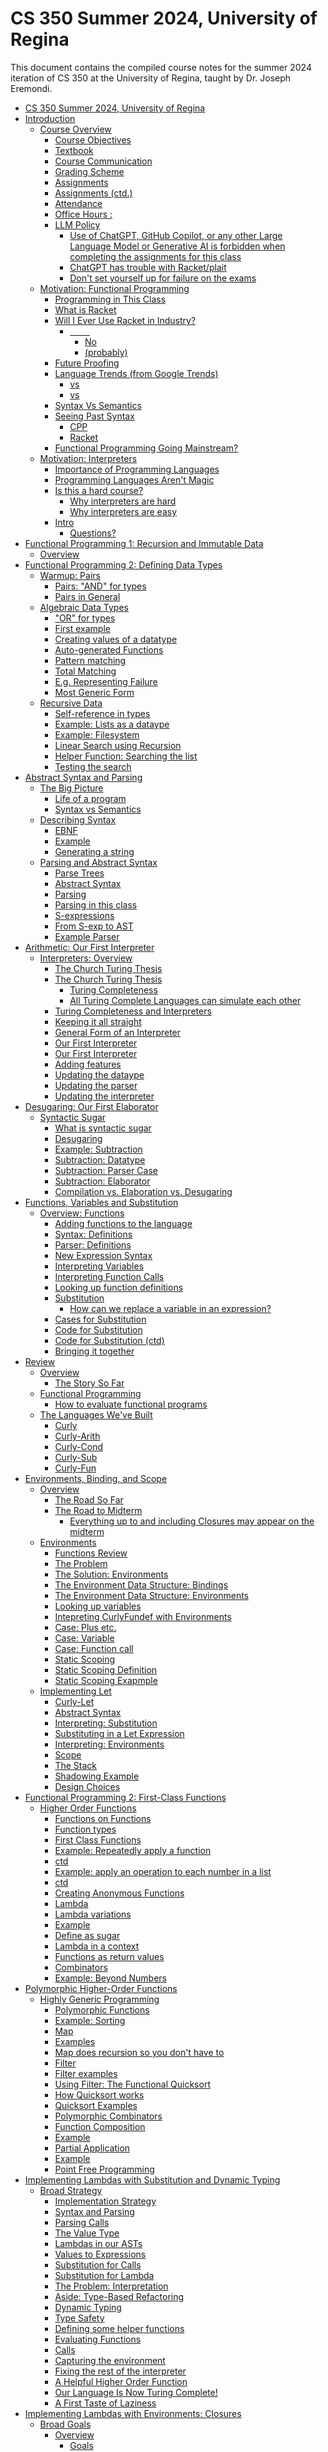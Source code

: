 #+subtitle: CS 350
#+AUTHOR: Dr. Joseph Eremondi
#+DATE: Last updated: \today{}



#+OPTIONS: toc:nil H:2 num:t TODO:nil eval:yes

#+BEAMER_HEADER: \usepackage[sfdefault]{atkinson} %% Option 'sfdefault' if the base
#+BEAMER_HEADER: \usepackage{FiraMono}
#+BEAMER_HEADER: \usepackage[T1]{fontenc}




#+EXPORT_FILE_NAME: slides_all.pdf
#+startup: beamer
#+LaTeX_CLASS:beamer
#+LaTeX_CLASS_OPTIONS: [bigger]
#+LaTeX_CLASS_OPTIONS: [dvipsnames]
#+COLUMNS: %45ITEM %10BEAMER_ENV(Env) %10BEAMER_ACT(Act) %4BEAMER_COL(Col)
#+beamer: \beamerdefaultoverlayspecification{<+->}


# -*- org-latex-packages-alist: nil; -*-

# #+BEAMER_HEADER: \renewcommand{\pageword}{}


# #+BEAMER_HEADER: \usetheme[customfont,nofooter]{pureminimalistic}
#+BEAMER_HEADER: \usetheme{moloch}
# #+BEAMER_HEADER:\definecolor{textcolor}{RGB}{0, 0, 0}
#+BEAMER_HEADER:\definecolor{title}{RGB}{2, 71, 49}
# #+BEAMER_HEADER:\renewcommand{\beamertextcolor}{textcolor}
# #+BEAMER_HEADER:\renewcommand{\beamerfootertextcolor}{footercolor}
# #+BEAMER_HEADER:\renewcommand{\beamertitlecolor}{title}
# #+BEAMER_HEADER:\setbeamertemplate{frametitle}{\\setbeamercolor{alerted text}{fg=black}
#+BEAMER_HEADER: \setbeamercolor{alerted text}{fg=black}
#+BEAMER_HEADER: \setbeamerfont{alerted text}{series=\bfseries}
#+BEAMER_HEADER: \newcommand{\colored}[2]{{\color{#1} #2}}

#+BEAMER_HEADER: \usepackage[utf8]{inputenc}
#+BEAMER_HEADER: \usepackage[libertine]{newtxmath}
#+BEAMER_HEADER: \DeclareUnicodeCharacter{03BB}{${\lambda}$}
#+BEAMER_HEADER: \usepackage{semantic}
#+BEAMER_HEADER: \usepackage{stmaryrd}
#+BEAMER_HEADER: \mathlig{=>}{\Rightarrow}
#+BEAMER_HEADER: \definecolor{LightGray}{gray}{0.9}
#+BEAMER_HEADER: \usepackage[outputdir=pdf]{minted}
#+BEAMER_HEADER: \usepackage{etoolbox}
#+BEAMER_HEADER: \usepackage{hyphenat}
#+BEAMER_HEADER: \AtBeginEnvironment{minted}{\pause}
#+BEAMER_HEADER: \setminted[racket]{escapeinside=||,bgcolor=LightGray,beameroverlays=true,baselinestretch=1.2,fontsize=\scriptsize}
#+BEAMER_HEADER: \setminted[c++]{escapeinside=||,bgcolor=LightGray,beameroverlays=true,baselinestretch=1.2,fontsize=\scriptsize}


* CS 350 Summer 2024, University of Regina
:PROPERTIES:
:TOC:      :include all :force (nothing) :ignore (nothing) :local (nothing)
:END:

:PROPERTIES:
:TOC:      :include all
:END:

This document contains the compiled course notes for the summer 2024 iteration of  CS 350 at the University of Regina, taught by Dr. Joseph Eremondi.

:CONTENTS:
- [[#cs-350-summer-2024-university-of-regina][CS 350 Summer 2024, University of Regina]]
- [[#introduction][Introduction]]
  - [[#course-overview][Course Overview]]
    - [[#course-objectives][Course Objectives]]
    - [[#textbook][Textbook]]
    - [[#course-communication][Course Communication]]
    - [[#grading-scheme][Grading Scheme]]
    - [[#assignments][Assignments]]
    - [[#assignments-ctd][Assignments (ctd.)]]
    - [[#attendance][Attendance]]
    - [[#office-hours-][Office Hours :]]
    - [[#llm-policy][LLM Policy]]
      - [[#use-of-chatgpt-github-copilot-or-any-other-large-language-model-or-generative-ai-is-forbidden-when-completing-the-assignments-for-this-class][Use of ChatGPT, GitHub Copilot, or any other Large Language Model or Generative AI is forbidden when completing the assignments for this class]]
      - [[#chatgpt-has-trouble-with-racketplait][ChatGPT has trouble with Racket/plait]]
      - [[#dont-set-yourself-up-for-failure-on-the-exams][Don't set yourself up for failure on the exams]]
  - [[#motivation-functional-programming][Motivation: Functional Programming]]
    - [[#programming-in-this-class][Programming in This Class]]
    - [[#what-is-racket][What is Racket]]
    - [[#will-i-ever-use-racket-in-industry][Will I Ever Use Racket in Industry?]]
      - [[#qquad][\qquad]]
        - [[#centeringhuge-_no_][\centering\huge No]]
        - [[#centering-probably][\centering (probably)]]
    - [[#future-proofing][Future Proofing]]
    - [[#language-trends-from-google-trends][Language Trends (from Google Trends)]]
      - [[#coloredroyalblueobjective-c-vs-coloredbrickredswift][\colored{RoyalBlue}{Objective C} vs \colored{BrickRed}{Swift}]]
      - [[#coloredroyalbluec-vs-coloredbrickredpython][\colored{RoyalBlue}{C++} vs \colored{BrickRed}{Python}]]
    - [[#syntax-vs-semantics][Syntax Vs Semantics]]
    - [[#seeing-past-syntax][Seeing Past Syntax]]
      - [[#cpp][CPP]]
      - [[#racket][Racket]]
    - [[#functional-programming-going-mainstream][Functional Programming Going Mainstream?]]
  - [[#motivation-interpreters][Motivation: Interpreters]]
    - [[#importance-of-programming-languages][Importance of Programming Languages]]
    - [[#programming-languages-arent-magic][Programming Languages Aren't Magic]]
    - [[#is-this-a-hard-course][Is this a hard course?]]
      - [[#why-interpreters-are-hard][Why interpreters are hard]]
      - [[#why-interpreters-are-easy][Why interpreters are easy]]
    - [[#intro][Intro]]
      - [[#questions][Questions?]]
- [[#functional-programming-1-recursion-and-immutable-data][Functional Programming 1: Recursion and Immutable Data]]
  - [[#overview][Overview]]
- [[#functional-programming-2-defining-data-types][Functional Programming 2: Defining Data Types]]
  - [[#warmup-pairs][Warmup: Pairs]]
    - [[#pairs-and-for-types][Pairs: "AND" for types]]
    - [[#pairs-in-general][Pairs in General]]
  - [[#algebraic-data-types][Algebraic Data Types]]
    - [[#or-for-types]["OR" for types]]
    - [[#first-example][First example]]
    - [[#creating-values-of-a-datatype][Creating values of a datatype]]
    - [[#auto-generated-functions][Auto-generated Functions]]
    - [[#pattern-matching][Pattern matching]]
    - [[#total-matching][Total Matching]]
    - [[#eg-representing-failure][E.g. Representing Failure]]
    - [[#most-generic-form][Most Generic Form]]
  - [[#recursive-data][Recursive Data]]
    - [[#self-reference-in-types][Self-reference in types]]
    - [[#example-lists-as-a-dataype][Example: Lists as a dataype]]
    - [[#example-filesystem][Example: Filesystem]]
    - [[#linear-search-using-recursion][Linear Search using Recursion]]
    - [[#helper-function-searching-the-list][Helper Function: Searching the list]]
    - [[#testing-the-search][Testing the search]]
- [[#abstract-syntax-and-parsing][Abstract Syntax and Parsing]]
  - [[#the-big-picture][The Big Picture]]
    - [[#life-of-a-program][Life of a program]]
    - [[#syntax-vs-semantics][Syntax vs Semantics]]
  - [[#describing-syntax][Describing Syntax]]
    - [[#ebnf][EBNF]]
    - [[#example][Example]]
    - [[#generating-a-string][Generating a string]]
  - [[#parsing-and-abstract-syntax][Parsing and Abstract Syntax]]
    - [[#parse-trees][Parse Trees]]
    - [[#abstract-syntax][Abstract Syntax]]
    - [[#parsing][Parsing]]
    - [[#parsing-in-this-class][Parsing in this class]]
    - [[#s-expressions][S-expressions]]
    - [[#from-s-exp-to-ast][From S-exp to AST]]
    - [[#example-parser][Example Parser]]
- [[#arithmetic-our-first-interpreter][Arithmetic: Our First Interpreter]]
  - [[#interpreters-overview][Interpreters: Overview]]
    - [[#the-church-turing-thesis][The Church Turing Thesis]]
    - [[#the-church-turing-thesis][The Church Turing Thesis]]
      - [[#turing-completeness][Turing Completeness]]
      - [[#all-turing-complete-languages-can-simulate-each-other][All Turing Complete Languages can simulate each other]]
    - [[#turing-completeness-and-interpreters][Turing Completeness and Interpreters]]
    - [[#keeping-it-all-straight][Keeping it all straight]]
    - [[#general-form-of-an-interpreter][General Form of an Interpreter]]
    - [[#our-first-interpreter][Our First Interpreter]]
    - [[#our-first-interpreter][Our First Interpreter]]
    - [[#adding-features][Adding features]]
    - [[#updating-the-dataype][Updating the dataype]]
    - [[#updating-the-parser][Updating the parser]]
    - [[#updating-the-interpreter][Updating the interpreter]]
- [[#desugaring-our-first-elaborator][Desugaring: Our First Elaborator]]
  - [[#syntactic-sugar][Syntactic Sugar]]
    - [[#what-is-syntactic-sugar][What is syntactic sugar]]
    - [[#desugaring][Desugaring]]
    - [[#example-subtraction][Example: Subtraction]]
    - [[#subtraction-datatype][Subtraction: Datatype]]
    - [[#subtraction-parser-case][Subtraction: Parser Case]]
    - [[#subtraction-elaborator][Subtraction: Elaborator]]
    - [[#compilation-vs-elaboration-vs-desugaring][Compilation vs. Elaboration vs. Desugaring]]
- [[#functions-variables-and-substitution][Functions, Variables and Substitution]]
  - [[#overview-functions][Overview: Functions]]
    - [[#adding-functions-to-the-language][Adding functions to the language]]
    - [[#syntax-definitions][Syntax: Definitions]]
    - [[#parser-definitions][Parser: Definitions]]
    - [[#new-expression-syntax][New Expression Syntax]]
    - [[#interpreting-variables][Interpreting Variables]]
    - [[#interpreting-function-calls][Interpreting Function Calls]]
    - [[#looking-up-function-definitions][Looking up function definitions]]
    - [[#substitution][Substitution]]
      - [[#how-can-we-replace-a-variable-in-an-expression][How can we replace a variable in an expression?]]
    - [[#cases-for-substitution][Cases for Substitution]]
    - [[#code-for-substitution][Code for Substitution]]
    - [[#code-for-substitution-ctd][Code for Substitution (ctd)]]
    - [[#bringing-it-together][Bringing it together]]
- [[#review][Review]]
  - [[#overview][Overview]]
    - [[#the-story-so-far][The Story So Far]]
  - [[#functional-programming][Functional Programming]]
    - [[#how-to-evaluate-functional-programs][How to evaluate functional programs]]
  - [[#the-languages-weve-built][The Languages We've Built]]
    - [[#curly][Curly]]
    - [[#curly-arith][Curly-Arith]]
    - [[#curly-cond][Curly-Cond]]
    - [[#curly-sub][Curly-Sub]]
    - [[#curly-fun][Curly-Fun]]
- [[#environments-binding-and-scope][Environments, Binding, and Scope]]
  - [[#overview][Overview]]
    - [[#the-road-so-far][The Road So Far]]
    - [[#the-road-to-midterm][The Road to Midterm]]
      - [[#everything-up-to-and-including-closures-may-appear-on-the-midterm][Everything up to and including Closures may appear on the midterm]]
  - [[#environments][Environments]]
    - [[#functions-review][Functions Review]]
    - [[#the-problem][The Problem]]
    - [[#the-solution-environments][The Solution: Environments]]
    - [[#the-environment-data-structure-bindings][The Environment Data Structure: Bindings]]
    - [[#the-environment-data-structure-environments][The Environment Data Structure: Environments]]
    - [[#looking-up-variables][Looking up variables]]
    - [[#intepreting-curlyfundef-with-environments][Intepreting CurlyFundef with Environments]]
    - [[#case-plus-etc][Case: Plus etc.]]
    - [[#case-variable][Case: Variable]]
    - [[#case-function-call][Case: Function call]]
    - [[#static-scoping][Static Scoping]]
    - [[#static-scoping-definition][Static Scoping Definition]]
    - [[#static-scoping-exapmple][Static Scoping Exapmple]]
  - [[#implementing-let][Implementing Let]]
    - [[#curly-let][Curly-Let]]
    - [[#abstract-syntax][Abstract Syntax]]
    - [[#interpreting-substitution][Interpreting: Substitution]]
    - [[#substituting-in-a-let-expression][Substituting in a Let Expression]]
    - [[#interpreting-environments][Interpreting: Environments]]
    - [[#scope][Scope]]
    - [[#the-stack][The Stack]]
    - [[#shadowing-example][Shadowing Example]]
    - [[#design-choices][Design Choices]]
- [[#functional-programming-2-first-class-functions][Functional Programming 2: First-Class Functions]]
  - [[#higher-order-functions][Higher Order Functions]]
    - [[#functions-on-functions][Functions on Functions]]
    - [[#function-types][Function types]]
    - [[#first-class-functions][First Class Functions]]
    - [[#example-repeatedly-apply-a-function][Example: Repeatedly apply a function]]
    - [[#ctd][ctd]]
    - [[#example-apply-an-operation-to-each-number-in-a-list][Example: apply an operation to each number in a list]]
    - [[#ctd][ctd]]
    - [[#creating-anonymous-functions][Creating Anonymous Functions]]
    - [[#lambda][Lambda]]
    - [[#lambda-variations][Lambda variations]]
    - [[#example][Example]]
    - [[#define-as-sugar][Define as sugar]]
    - [[#lambda-in-a-context][Lambda in a context]]
    - [[#functions-as-return-values][Functions as return values]]
    - [[#combinators][Combinators]]
    - [[#example-beyond-numbers][Example: Beyond Numbers]]
- [[#polymorphic-higher-order-functions][Polymorphic Higher-Order Functions]]
  - [[#highly-generic-programming][Highly Generic Programming]]
    - [[#polymorphic-functions][Polymorphic Functions]]
    - [[#example-sorting][Example: Sorting]]
    - [[#map][Map]]
    - [[#examples][Examples]]
    - [[#map-does-recursion-so-you-dont-have-to][Map does recursion so you don't have to]]
    - [[#filter][Filter]]
    - [[#filter-examples][Filter examples]]
    - [[#using-filter-the-functional-quicksort][Using Filter: The Functional Quicksort]]
    - [[#how-quicksort-works][How Quicksort works]]
    - [[#quicksort-examples][Quicksort Examples]]
    - [[#polymorphic-combinators][Polymorphic Combinators]]
    - [[#function-composition][Function Composition]]
    - [[#example][Example]]
    - [[#partial-application][Partial Application]]
    - [[#example][Example]]
    - [[#point-free-programming][Point Free Programming]]
- [[#implementing-lambdas-with-substitution-and-dynamic-typing][Implementing Lambdas with Substitution and Dynamic Typing]]
  - [[#broad-strategy][Broad Strategy]]
    - [[#implementation-strategy][Implementation Strategy]]
    - [[#syntax-and-parsing][Syntax and Parsing]]
    - [[#parsing-calls][Parsing Calls]]
    - [[#the-value-type][The Value Type]]
    - [[#lambdas-in-our-asts][Lambdas in our ASTs]]
    - [[#values-to-expressions][Values to Expressions]]
    - [[#substitution-for-calls][Substitution for Calls]]
    - [[#substitution-for-lambda][Substitution for Lambda]]
    - [[#the-problem-interpretation][The Problem: Interpretation]]
    - [[#aside-type-based-refactoring][Aside: Type-Based Refactoring]]
    - [[#dynamic-typing][Dynamic Typing]]
    - [[#type-safety][Type Safety]]
    - [[#defining-some-helper-functions][Defining some helper functions]]
    - [[#evaluating-functions][Evaluating Functions]]
    - [[#calls][Calls]]
    - [[#capturing-the-environment][Capturing the environment]]
    - [[#fixing-the-rest-of-the-interpreter][Fixing the rest of the interpreter]]
    - [[#a-helpful-higher-order-function][A Helpful Higher Order Function]]
    - [[#our-language-is-now-turing-complete][Our Language Is Now Turing Complete!]]
    - [[#a-first-taste-of-laziness][A First Taste of Laziness]]
- [[#implementing-lambdas-with-environments-closures][Implementing Lambdas with Environments: Closures]]
  - [[#broad-goals][Broad Goals]]
    - [[#overview][Overview]]
      - [[#goals][Goals]]
      - [[#key-concepts][Key Concepts]]
  - [[#the-details][The Details]]
    - [[#substitution-to-environmenst-review][Substitution to Environmenst, Review]]
    - [[#core-and-abstract-syntax][Core and Abstract Syntax]]
    - [[#a-wrong-first-attempt-values][A (Wrong) First Attempt: Values]]
    - [[#a-wrong-first-attempt-functions-interp][A Wrong First Attempt: Functions Interp]]
    - [[#a-wrong-first-attempt-calls-interp][A Wrong First Attempt: Calls Interp]]
    - [[#the-problem][The problem]]
    - [[#the-solution-closures][The Solution: Closures]]
    - [[#terminology][Terminology]]
    - [[#the-new-value-type][The New Value Type]]
    - [[#a-new-dynamic-type-checker][A New Dynamic Type Checker]]
    - [[#properly-interpreting-functions][Properly Interpreting Functions]]
    - [[#properly-interpreting-calls][Properly Interpreting Calls]]
    - [[#summary-dynamic-vs-static-scope][Summary: Dynamic vs. Static Scope]]
    - [[#example-static-scope][Example: Static Scope]]
    - [[#example-static-scope-ctd][Example: Static Scope ctd]]
    - [[#example-dynamic-scope][Example: Dynamic Scope]]
  - [[#but-professor-when-will-i-ever-use-this][But Professor, When Will I Ever Use This?]]
    - [[#static-scoping-in-the-wild][Static Scoping in the Wild]]
      - [[#python][Python:]]
      - [[#result][Result:]]
    - [[#static-scoping-in-the-wild][Static Scoping in the Wild]]
      - [[#javascript][JavaScript:]]
      - [[#result][Result:]]
    - [[#async-in-javascript][Async in JavaScript]]
    - [[#and-more][And More]]
- [[#midterm-review][Midterm Review]]
  - [[#overview][Overview]]
    - [[#the-road-so-far][The Road So Far]]
  - [[#functional-programming-concepts][Functional Programming Concepts]]
    - [[#functional-programming][Functional Programming]]
    - [[#programming-with-recursion-1-shape][Programming With Recursion 1: Shape]]
    - [[#programming-with-recursion-template][Programming With Recursion: Template]]
    - [[#programming-with-recursion-base-vs-recursive-case][Programming With Recursion: Base vs Recursive Case]]
    - [[#programming-with-recursion-recursive-calls][Programming With Recursion: Recursive Calls]]
    - [[#programming-with-recursion-putting-it-together][Programming With Recursion: Putting It Together]]
    - [[#constructing-a-value-of-a-given-type][Constructing a value of a given type]]
  - [[#higher-order-functions][Higher Order Functions]]
    - [[#designing-higher-order-functions][Designing Higher Order Functions]]
- [[#generative-recursion-and-tail-recursion][Generative Recursion and Tail Recursion]]
  - [[#broad-goals][Broad Goals]]
    - [[#overview][Overview]]
  - [[#generative-recursion][Generative Recursion]]
    - [[#the-problem][The Problem]]
    - [[#example-reversing-a-list-the-naive-way][Example: Reversing a List The Naive Way]]
    - [[#reverse-what-we-want-conceptually][Reverse: What we want (conceptually)]]
    - [[#an-efficient-reverse][An efficient reverse]]
    - [[#general-template][General Template]]
      - [[#to-write-f--ty1-ty2--tyn---returnty][To write f : (Ty1 Ty2 ... TyN -> ReturnTy)]]
    - [[#the-call-stack][The Call Stack]]
    - [[#stack-overflow][Stack Overflow]]
    - [[#example][Example]]
    - [[#returning-a-function-call][Returning a Function Call]]
    - [[#whats-the-difference][What's The Difference?]]
    - [[#tail-calls][Tail Calls]]
    - [[#tail-recursion][Tail Recursion]]
    - [[#example-list-length-in-constant-space][Example: List Length in Constant Space]]
    - [[#live-example-slow-and-fast-factorial][Live Example: Slow and Fast Factorial]]
    - [[#a-note-on-terminology][A Note On Terminology]]
    - [[#tail-recursion-and-while-loops][Tail Recursion and While Loops]]
    - [[#implicit-vs-explicit-state][Implicit vs. Explicit State]]
  - [[#abstracting-generative-recursion][Abstracting Generative Recursion]]
    - [[#objective][Objective]]
    - [[#higher-order-genrative-recursion-folds][Higher-Order Genrative Recursion: Folds]]
    - [[#foldl][Foldl]]
    - [[#example-reverse-using-folds][Example: Reverse using folds]]
    - [[#reasoning-with-foldl][Reasoning with foldl]]
    - [[#non-tail-folds][Non-tail Folds]]
    - [[#list-recursion-once-and-for-all][List Recursion, Once And For All]]
- [[#currying-and-the-lambda-calculus][Currying and the Lambda Calculus]]
  - [[#overview][Overview]]
    - [[#objectives][Objectives]]
  - [[#currying][Currying]]
    - [[#executing-a-multiple-argument-function][Executing a multiple-argument function]]
    - [[#achieving-this-currying][Achieving this: Currying]]
    - [[#definition][Definition]]
    - [[#desugaring-with-currying][Desugaring with Currying]]
    - [[#ast-for-multi-argument-functions][AST for Multi-Argument Functions]]
    - [[#elaborating-multi-argument-functions][Elaborating Multi-Argument Functions]]
    - [[#multi-argument-calls-with-tail-recursion][Multi-Argument Calls with Tail Recursion]]
    - [[#building-the-entire-call][Building The Entire Call]]
    - [[#a-word-of-warning][A Word of Warning]]
    - [[#another-desugaring-let][Another Desugaring: Let]]
  - [[#lambda-the-ultimate][Lambda The Ultimate]]
    - [[#functions-as-sugar][Functions As Sugar]]
    - [[#the-smallest-language-we-can-imagine][The Smallest Language We Can Imagine]]
    - [[#interpreting-the-utlc][Interpreting the UTLC]]
    - [[#booleans][Booleans]]
    - [[#numbers][Numbers]]
    - [[#pairs][Pairs]]
    - [[#recursion-the-y-combinator][Recursion: The Y Combinator]]
- [[#store-passing-and-boxes][Store Passing and Boxes]]
  - [[#overview][Overview]]
    - [[#store-passing-interpreters][Store Passing Interpreters]]
  - [[#curly-box-a-language-with-mutation][Curly-Box: A Language with Mutation]]
    - [[#boxes][Boxes]]
    - [[#expressions-vs-statements][Expressions vs. Statements]]
    - [[#sequencing][Sequencing]]
    - [[#boxes][Boxes]]
    - [[#boxes-in-curly-box][Boxes in Curly-Box]]
    - [[#example][Example]]
  - [[#interpreting-boxes][Interpreting Boxes]]
    - [[#semantics][Semantics]]
    - [[#the-store][The Store]]
    - [[#store-operations-override-store][Store Operations: override-store]]
    - [[#store-operations-new-loc][Store Operations: new-loc]]
    - [[#store-operations-fetch][Store Operations: fetch]]
    - [[#a-store-passing-interpreter][A Store Passing Interpreter]]
    - [[#updating-the-interpreter-plus][Updating The Interpreter: Plus]]
    - [[#aside-racket-macros][Aside: Racket Macros]]
    - [[#a-macro-for-interpreting-with-stores][A Macro for Interpreting with Stores]]
    - [[#using-our-macro][Using Our Macro]]
    - [[#boxes-as-values][Boxes as Values]]
    - [[#interpreting-box][Interpreting Box]]
    - [[#interpreting-unbox][Interpreting Unbox]]
    - [[#interpreting-set-box][Interpreting Set-box!]]
    - [[#interpreting-begin][Interpreting Begin]]
    - [[#stores-vs-environment][Stores vs Environment]]
- [[#mutable-variables][Mutable Variables]]
  - [[#curly-mutvar][Curly-Mutvar]]
    - [[#overview][Overview]]
    - [[#identifiers-vs-variables][Identifiers vs Variables]]
    - [[#bindings-with-mutable-variables][Bindings with mutable variables]]
    - [[#interpreting-variables][Interpreting Variables]]
    - [[#adding-mutation-curly-mutvar][Adding mutation: Curly-Mutvar]]
    - [[#function-calls][Function Calls]]
    - [[#pass-by-value][Pass-by-value]]
    - [[#pass-by-value-interp][Pass-by-value interp]]
    - [[#pass-by-reference][Pass-by-reference]]
    - [[#interpreting][Interpreting]]
    - [[#the-difference][The Difference]]
    - [[#example][Example]]
    - [[#which-to-choose][Which to Choose?]]
    - [[#aliasing][Aliasing]]
    - [[#example][Example]]
- [[#implementing-recursion-via-state][Implementing Recursion via State]]
  - [[#recursion-via-state][Recursion via State]]
    - [[#overview][Overview]]
    - [[#recursion-in-curly-rec][Recursion in Curly-Rec]]
    - [[#bad-recursion][Bad Recursion]]
    - [[#good-recursion][Good Recursion]]
    - [[#interpreting-recursion-the-problem][Interpreting Recursion: The Problem]]
    - [[#interpreting-recursion-idea][Interpreting Recursion: Idea]]
    - [[#interpreting-recursion-value][Interpreting Recursion: Value]]
    - [[#interpreting-recursion-code][Interpreting Recursion: Code]]
    - [[#example][Example]]
    - [[#example-ctd][Example (ctd)]]
    - [[#example-ctd][Example (ctd)]]
    - [[#example-ct][Example (ct)]]
    - [[#landins-knot][Landin's Knot]]
- [[#objects-and-oop][Objects and OOP]]
  - [[#concepts-of-objects][Concepts of Objects]]
    - [[#overview][Overview]]
    - [[#the-objectdatatype-duality][The Object/Datatype Duality]]
    - [[#the-opposite-oop][The Opposite: OOP]]
    - [[#oop-vs-algebraic-datatypes][OOP vs Algebraic Datatypes]]
  - [[#curly-obj-immut][Curly-Obj-Immut]]
    - [[#immutable-objects][Immutable Objects]]
    - [[#object-operations][Object Operations]]
    - [[#object-operations-ctd][Object operations ctd]]
    - [[#example][Example]]
    - [[#example][Example]]
  - [[#implementing-objects][Implementing Objects]]
    - [[#general-strategy][General Strategy]]
    - [[#new-expression-variants][New Expression Variants]]
    - [[#new-value-variants][New Value Variants]]
    - [[#starting-language][Starting Language]]
    - [[#interpreting-object-creation][Interpreting Object Creation]]
    - [[#a-helper-function-for-list-of-pairs][A Helper Function for List of Pairs]]
    - [[#interpreting-field-lookup][Interpreting Field Lookup]]
    - [[#interpreting-method-calls][Interpreting Method Calls]]
    - [[#passing-the-self-reference][Passing the self reference]]
    - [[#example-oop-lists][Example: OOP Lists]]
    - [[#example-functions-as-objects][Example: Functions as Objects]]
- [[#lazy-evaluation][Lazy Evaluation]]
  - [[#lazy-evaluation][Lazy Evaluation]]
    - [[#overview][Overview]]
    - [[#the-type-of-substitution][The Type of Substitution]]
    - [[#substituting-expressions-vs-values][Substituting Expressions vs. Values]]
    - [[#substitution-based-lazy-evaluation][Substitution-Based Lazy Evaluation]]
    - [[#strict-vs-lazy-semantics][Strict vs. Lazy Semantics]]
    - [[#example-error][Example: Error]]
    - [[#example-loop][Example: Loop]]
    - [[#the-general-rule][The General Rule]]
    - [[#non-function-recursion][Non-Function Recursion]]
    - [[#strictness-points][Strictness Points]]
    - [[#laziness-in-real-languages][Laziness in real languages]]
    - [[#laziness-via-lambda][Laziness via lambda]]
    - [[#laziness-via-lambda-example][Laziness via lambda example]]
- [[#final-exam-review-functional-programming][Final Exam Review: Functional Programming]]
  - [[#functional-programming-what-we-learned][Functional Programming: What We Learned]]
    - [[#main-topics][Main Topics]]
  - [[#purely-functional-programming][Purely Functional Programming]]
    - [[#expressions][Expressions]]
    - [[#functions][Functions]]
    - [[#the-design-process][The Design Process]]
    - [[#figuring-out-the-implementation][Figuring out the implementation]]
    - [[#filling-the-holes][Filling the holes]]
    - [[#doing-this-for-interpreters][Doing this for interpreters]]
  - [[#algebraic-data-types][(Algebraic) Data Types]]
    - [[#or-for-types][OR for types]]
    - [[#datatype-declarations][Datatype Declarations]]
    - [[#type-case][Type-case]]
    - [[#recursive-data][Recursive Data]]
  - [[#higher-order-functions][Higher Order Functions]]
    - [[#lambdas][Lambdas]]
    - [[#functions-taking-functions][Functions Taking Functions]]
    - [[#higher-order-polymorphism][Higher Order Polymorphism]]
  - [[#tail-recursion][Tail Recursion]]
    - [[#consider-the-loop][Consider the loop]]
    - [[#tail-calls][Tail Calls]]
    - [[#tail-recursion][Tail Recursion]]
    - [[#accumulator][Accumulator]]
    - [[#general-template][General Template]]
    - [[#equational-rules][Equational rules]]
    - [[#foldl][Foldl]]
- [[#final-exam-review-interpreters][Final Exam Review: Interpreters]]
  - [[#interpreters][Interpreters]]
    - [[#what-weve-learned][What We've Learned]]
  - [[#syntax-and-the-language-pipeline][Syntax and the Language Pipeline]]
    - [[#life-of-a-program][Life of a program]]
    - [[#the-pipeline][The Pipeline]]
    - [[#interpreter-basics][Interpreter Basics]]
    - [[#variables-and-substitution][Variables and Substitution]]
    - [[#function-calls][Function Calls]]
    - [[#local-definitions-intuition][Local Definitions: Intuition]]
    - [[#local-definitions][Local Definitions]]
    - [[#dynamic-type-checking][Dynamic Type Checking]]
  - [[#environments][Environments]]
    - [[#why-environments][Why Environments]]
    - [[#environments-operations][Environments Operations]]
    - [[#letvar-with-environments][Letvar with environments]]
    - [[#closures][Closures]]
    - [[#static-vs-dynamic-scope][Static vs. Dynamic Scope]]
  - [[#mutable-state][Mutable State]]
    - [[#generative-recursion][Generative Recursion]]
    - [[#boxes][Boxes]]
    - [[#mutable-variables][Mutable Variables]]
    - [[#recursion][Recursion]]
  - [[#alternate-models-of-execution][Alternate Models of Execution]]
    - [[#oop][OOP]]
    - [[#lazy][Lazy]]
:END:


* Introduction
:PROPERTIES:
:EXPORT_FILE_NAME: pdf/slides001-intro.pdf
:END:
#+beamer: \beamerdefaultoverlayspecification{<+->}
#+OPTIONS: todo:nil

** Course Overview
*** Course Objectives
To learn:
- Functional programming
  + Recursion
  + Immutable data
  + Programming by cases
  + Higher-order functions
- How to write your own programming language
  + Parsing/Abstract Syntax
  + Desugaring
  + Evaluation

- _To change how you /think/ about programming_
*** Textbook
- /Programming Languages: Application and Interpretation/, 2nd edition, by Shriram Krishnamurthi
  + aka PLAI
  + Freely avaliable online, pdf in UR Courses
- 3rd edition also available
  + Optional additional reference
  + Similar content but very different approach
  + When in doubt, we're following the 2nd edition

*** Course Communication
- Everything on URCourses
  + Announcements
  + Assignments and Handin
  + Textbook, Slides, Videos
  + Email
  + Discussion Forum

- Do NOT ask programming/conceptual questions by email
  + Use the discussion forum
  + If you're wondering, others are too
  + EXCEPTION: when you can't ask your question without revealing
    your solution to the assignment

*** Grading Scheme
  + 25% assignments
  + 25% midterm
    - In-class
    - Thursday, July 25
  + 50% final
    - Aug 19
    - 2pm-5pm
    - This room
*** Assignments
- Six weekly assignments
- Due Tuesday at noon (11:59am)
  + No extensions
  + Lowest grade dropped
- Submitted over UR Courses
*** Assignments (ctd.)
- Mostly programming
  + Some conceptual questions
- Score based on running tests
  + Some public (included in assignment)
  + Some private (only known by me)
  + Code doesn't run $->$ no marks
- Some points for style/documentation/etc.
  +  Sample based marking
*** Attendance
- Attendance is mandatory but unenforced
  + Lecture contents is fair game for exams
- Lectures will contain walk-throughs of code
  and problem solving examples
- This is NOT a memorization-focused class
- I'll do my best to post slides and example code from lectures
  + But ultimately it's your responsibility to catch up on missed material
*** Office Hours :
- Mon 2:30-3:45pm
- Mon 4:30-5:15pm
- Wed 11:00am-11:45am
- Thurs 2:30-3:45pm
- RIC 317
  + Take the elevator to 3rd floor, then go straight across
*** LLM Policy
**** Use of ChatGPT, GitHub Copilot, or any other Large Language Model or Generative AI is forbidden when completing the assignments for this class
- Considered a violation of Academic Integrity
**** ChatGPT has trouble with Racket/plait
- Don't expect sympathy if you copy/paste code from an LLM that doesn't work
**** Don't set yourself up for failure on the exams
- Doing the assignments is the best way to study
** Motivation: Functional Programming
*** Programming in This Class
- In plait
  + i.e., "PLAI-typed"
- Plait is
  + a programming language
  + a library for the Racket programming language
- We'll learn more why this distinction is fuzzy
*** What is Racket
- A programming language for writing programming languages
- LISP-like
  - parentheses ~(((((((((())))))))))~
  - functions are values just like anything else
- Immutable: once a variable has a value, it never changes
  + Racket does let you mutate variables,
    but those parts of the language are *forbidden* in this class
    - Unless otherwise specified

*** Will I Ever Use Racket in Industry?
**** \qquad
*****   \centering\huge _No_
*****   \centering (probably)
*** Future Proofing
- Don't know what you'll use in industry in 10 years
  + If you know how languages work, you can learn /any/ language quickly
  + Racket is effective for learning how languages work

*** Language Trends (from Google Trends)

**** \colored{RoyalBlue}{Objective C} vs \colored{BrickRed}{Swift}
[[./img/objc_vs_swift.png]]

**** \colored{RoyalBlue}{C++} vs \colored{BrickRed}{Python}
[[./img/cpp_vs_python.png]]
*** Syntax Vs Semantics
- Semantics
  + What a program /means/
  + How a program behaves
- Different syntaxes can have identical semantics
- _Course goal:_ Learning to see past syntax and understand a program
  as its semantics
- Racket looks very different from other languages
  + Expressions, not statements
  + Recursion, not loops
  + Parentheses & functions, not operators
- Changes how you think about programs

*** Seeing Past Syntax
 By the end of the course, you should be able to look at these programs and intuitively
 know that they're doing the same thing:

**** CPP
:PROPERTIES:
:BEAMER_col: 0.45
:END:
#+latex: {\scriptsize
  #+begin_src C :exports code
  int pow (int x, int y){
    int ret = 1;
    for (int i = 0; i < y; i++){
      ret *= x;
    }
    return ret;
  }
  #+end_src
#+latex: }

**** Racket
:PROPERTIES:
:BEAMER_col: 0.45
:END:
#+latex: {\scriptsize
#+begin_src racket :exports code
(define (pow x y)
  (if
    (<= y 0)
    0
    (* x (pow x (- y 1)))))
#+end_src
#+latex: }



*** Functional Programming Going Mainstream?
- We're seeing more languages adopt functional features
- Anonymous functions/closures (lambda)
  + Python, Ruby, JS, PHP, Swift, Go, Rust, etc.

  + Added to C++11

  + Added in Java 8
  + Most language have some form of ~map~ to apply a function to each element of a list

- Sum types
  + Also called variants, algebraic datatypes
  + Perfect for syntax trees
  + Now in Python, Typescript, C++ (~std::variant~), Java (sealed interfaces), Rust (enums)

- Learning these features in Racket will help if/when they show up in other languages in the future


** Motivation: Interpreters
    
*** Importance of Programming Languages
- Interpreter: (Code , input) $\hookrightarrow$ (Output , effects)
  + Effects: write to disk, display pixels, etc
- You interact with a compiler or interpreter every time you:
  + Write a program
  + Run a program
    - Python, JavaScript, JVM all use some kind of interpreter
    - The CPU is just an interpreter for machine code

*** Programming Languages Aren't Magic
- Understanding how languages are implemented can help you understand your code
  + Why is it slow/fast
  + How to prevent/properly handle errors
  + How to know that it's doing what you think it does

*** Domain Specific Languages :noexport:
- Small language for a particular kind of task

*** Is this a hard course?
**** Why interpreters are hard
- By the end if this course, you will be able to write a program that is
  powerful enough to simulate every other computer program that ever has or
  ever will be written

**** Why interpreters are easy
- It's just a bunch of tree traversals


*** Intro

**** Questions?
* Functional Programming 1: Recursion and Immutable Data
:PROPERTIES:
:EXPORT_FILE_NAME: pdf/slides002-plait.pdf
:header-args:racket: :results code :lang plait
:END:
#+beamer: \beamerdefaultoverlayspecification{<+->}

*** Overview
- Topic: Functional Programming in Racket and plait
- Required Reading:
  + Plait tutorial (URCourses)
- Optional Reference
  + Plait videos, HtDP videos
** Programming in CS 350
*** All coding for this class uses:
- The Racket Programming Language
- The ~plait~ library for Racket
- The Dr. Racket editor
** Racket
*** What is Racket?
- Lisp-style language
  + ~((((((((Parentheses))))))))~
- Language for making languages

*** What is Dr. Racket?
- IDE for Racket
  - Syntax highlighting
  - Other useful features
- Read-Eval-Print-Loop (REPL)
  + Feedback when writing code
  + Can  evaluate expressions while you're writing your code
- Other editors are possible
  + ... but you're on your own if you have problems
  + see https://docs.racket-lang.org/guide/other-editors.html

** Plait
*** What is Plait?
****  "PLAI-typed"
**** Language defined in Racket
- Racket functions you can call
- Adds syntax to Racket
  + Declaring and pattern matching on data types
  + Type annotations for functions
- Minimal
  + Has what you need to write programming languages
  + Not much else
  + You can do a lot with very little

*** Plait features:

- Type inference
  + Every expression is typed
  + Don't have to write down the types
- Algebraic Data Types



*** Parentheses
- Racket programs are trees called "S-expressions"
- Parentheses give this tree structure
- Default: parentheses mean function call
  + Racket writes ~(f x)~, not ~f(x)~
- ~x~ is not the same as ~(x)~
  + ~x~ gets the value of the variable ~x~
  + ~(x)~ is calling a function named ~x~ with zero arguments

*** Numbers

****   
:PROPERTIES:
:BEAMER_COL: 0.48
:BEAMER_ENV: block
:END:

#+name: plait-numbers
#+begin_src racket :exports both
;;!!appear!!
;;!!results!!
(+ 2 7)
(- 10 0.5)
(* 1/3 2/3)
(/ 1 1000000000000.0)
(max 10 20)
(modulo 10 3)
#+end_src

****    
:PROPERTIES:
:BEAMER_COL: 0.48
:BEAMER_ENV: block
:END:
#+BEGIN_EXPORT latex
\onslide<1->
#+END_EXPORT
#+RESULTS: plait-numbers


*** Booleans

****   
:PROPERTIES:
:BEAMER_COL: 0.68
:BEAMER_ENV: block
:END:

#+name: plait-booleans
#+begin_src racket :exports both
;;!!appear!!
;;!!results!!
(= (+ 2 3) 5)
(> (/ 0 1) 1)
(zero? (- (+ 1 2) (+ 3 0)))
(and (< 1 2) (> 1 0))
(or (zero? 1) (even? 3))
#+end_src

****    
:PROPERTIES:
:BEAMER_COL: 0.28
:BEAMER_ENV: block
:END:
#+BEGIN_EXPORT latex
\onslide<1->
#+END_EXPORT
#+RESULTS: plait-booleans


        
***  Conditionals
- Conditionals are *expressions*, not statements
- Boolean changes what the expression *is*, not what it does
#+begin_src racket :exports both
(if (< 2 3) "hello" "goodbye")
(+ 3
  (if (= 2 (+ 1 1))
      3
      40))
#+end_src

***  Functions
- Calling a function replaces variable with concrete argument
#+begin_src racket :exports both
(define (addOne [x : Number]) : Number
  (+ x 1))
(addOne 10)
#+end_src

***  Functions
#+begin_src racket :exports both
(define (isRemainder [x : Number]
                     [y : Number]
                     [remainder : Number])
        : Boolean
  (= remainder (modulo x y)))
(isRemainder 10 3 1)
(isRemainder 10 4 1)
#+end_src

***  Functions (ctd.)
- General form:

#+begin_src racket :exports code
(define (functionName
         [argName : argType]
         ...
         [argNameN : argTypeN]) : returnType
  functionBody)
#+end_src
- Later in the course we'll see another way of defining functions

*** Symbols
- Special type in Racket
- Written with single quote ~'a~, ~'hello~, ~'foo~
- Like strings, but you don't ever traverse/concatenate/look inside
- Only relevant operation is comparison
  + ~(symbol=? 'a 'b)~
  + Compares pointers, so very fast




*** Intermediate definitions
- Can still define variables
  + Once they're given a value, never changes
  + Allows re-use
    - Only evaluated once, can use multiple times
#+begin_src  racket :noweb strip-export :exports both
(define (squaredSum [x : Number]
                    [y : Number]) : Number
  (let ([xy (+ x y)])
    (* xy xy)))
(squaredSum 1 2)
#+end_src

#+RESULTS:
#+begin_src racket
8
300000
#+end_src

*** Alternate Versions of Let
- ~let*~ : multiple definitions, later ones can refer to earlier ones
- 99% of the time this is what you want to use
  #+begin_src racket
    (let* ([x (+ 2 3)]
           [y (* x x)])
      (* y y))
  #+end_src


- ~letrec~ : multiple definitions that can all refer to each other
  + We'll see this later when we learn about lambdas
** Functional Thinking and Recursion

*** What Is Functional Programming?
- Functions in our program correspond to functions in math
  + Mapping from inputs to outputs
  + Same inputs always produce the same outputs
- Talk about what programs *are*, not what programs do
- Instead of changing variable values
  + We call functions with different arguments
- Instead of changing data structures
  + We decompose them, copy the parts, and reassemble them in new ways
  + Copying is implemented with pointers
    - Fast, memory efficient

*** Advantages of Functional Programming
- All program state is *explicit*
  + Easy to tell exactly what a function can change
  + No shared state between components
    - Other function can't change value without realizing
    - No data races for threading
- Programming is *declarative*
  + Structure of the problem guides structure of the solution
- Equational reasoning
  + In imperative languages, equals sign ~=~ is a LIE
    - Can write ~x = 3; x = 4;~, but ~3 != 4~
  + If have ~(define (f x) body)~, then for all ~y~,
    ~(f y)~ and ~body~ are interchangable
    - after replace ~x~ with ~y~ in ~body~
    - Easier to tell if your program is correct
    - Some optimizations easier
*** Disadvantages of Functional Programming
- None?
- Sometimes slower
  + Very hard to do without Garbage Collection
    - e.g. see Closures in Rust
  + Sometimes faster because you need fewer safety checks in your code
- Farther from what the CPU is actually doing
- Some algorithms are more concise with mutation
  + But lots aren't
*** How to design functional programs
**** 5 Step method:
1. Determine the *representation* of inputs and outputs
2. Write *examples* and tests
3. Create a *template* of the function
   - Depends on input/output types
   - Covers all cases
   - Possibly extracts fields, recursive calls, etc.
4. *Fill* in the holes in the template

5. *Run* tests

**** Further reference:
http://htdp.org, Matthew Flatt's Notes (URCourses)




*** Factorial - Representation
- $n! = 1 \times 2 \times \ldots n$
- Takes in a (natural) number, outputs a number
  #+begin_src racket
  (define (factorial [n : Number]) : Number
    (error 'factorial "TODO"))
  #+end_src


*** Factorial - Examples
  #+begin_src racket
   ;;!!appear!!

  (test (factorial 0) 1 )
  (test (factorial 1) 1 )
  (test (factorial 2) 2 )
  (test (factorial 3) 6 )
  (test (factorial 4) 24 )
  (test (factorial 5) 120 )
  #+end_src
- Notice the pattern?

*** Factorial - Template
- A natural number is either
  + Zero
  + One more than some other number
    - We call this the "successor", written "S" or "suc"
    - Probably want to use this in the solution
#+begin_src racket
(define (factorial [n : Number]) : Number
  (if (zero? n)
      (error 'zero "TODO")
      (let ([n-1 (- n 1)])
        (error 'suc "TODO"))
      ))
#+end_src


*** Factorial - Recursion
- Divide problem into base case and recursive cases
- Can use recursive calls to smaller arguments
- Build up solution in terms of solutions to smaller problems
#+begin_src racket
(define (factorial [n : Number]) : Number
  (if (zero? n)
      (error 'zero "TODO")
      (let*
          ([n-1 (- n 1)]
           [fn-1 (factorial n-1)])
          (error 'suc "TODO"))
      ))
#+end_src

*** Factorial - Filling holes
- Example gives the base case for 0
- Notice the pattern
  + Multiplying the first n numbers is the same as n times the first n-1 numbers
  + We get that from our recursive call
#+name: factorial-complete
#+begin_src racket
(define (factorial [n : Number]) : Number
  (if (zero? n)
      1
      (let*
          ([n-1 (- n 1)]
           [fn-1 (factorial n-1)])
          (* n fn-1))
      ))
#+end_src


*** Run Tests
#+begin_src racket :exports both :noweb strip-export
<<factorial-complete>>
(test (factorial 0) 1 )
(test (factorial 5) 120 )
#+end_src


*** Trust the Natural Recursion

- The magic key:
  + /Assume/ you have a solution already, but only for smaller arguments
  + Express solution for larger ones in terms of smaller ones
  + Like induction in math
- The shape of the data guided the shape of the solution
  + Zero had no sub-data, so there were no recursive calls
  + $suc\ n$ has one sub-value, namely $n$
    - One recursive call

*** Preconditions
- Note: types not quite precise enough
  + e.g. ~(factorial -1)~ or ~(factorial 1/2)~ loop forever
- Precondition: argument is a non-negative whole number
  + Can't express this in the code, so write in the comments
  + Aside: I research languages where you /can/ express this with types

*** Another Example: Exponentiation
+ Live coding in Dr. Racket



** Unbounded Data: Lists

*** Functional Linked Lists
- Every linked list is one of:
  + Empty (sometimes called ~nil~ or ~null~)
  + An element appended to the beginning of another list
- We call the operation of appending an element to a list ~cons~
  + Historical name, goes back to LISP days
- Cons does *not* change its input
  + Creates a new list whose tail is the old list

*** Lists in Racket
+ Multiple ways to write lists
+ ~'()~ is the empty list, can also write ~empty~
+ Extending lists:  ~(cons h t)~ creates list with element ~h~ appended to list ~t~
  - ~h~ and ~t~ for ~head~ and ~tail~
+ List literals, can write ~(list 1 2 3 4)~ or ~'(1 2 3 4)~
  - Shorthand for:
  - ~(cons 1 (cons 2 (cons 3 (cons 4 '()))))~
+ Lots more helper functions, see the documentation


*** Template for Lists
- Two cases: list is empty or cons
- Make a recursive call on tail of cons case
  #+begin_src racket
  (define (list-template
           [xs : (Listof Number)])
    (if (empty? xs)
        (error 'nil "TODO")
        (let ([h (first xs)]
              [t (rest xs)]
              [tRet (list-template t)])
          (error 'cons "TODO"))
        ))
  #+end_src

*** Example: Sum
#+begin_src racket :exports both
  (define (sum [xs : (Listof Number)])
    : Number
    (if (empty? xs)
        0
        (let* ([h (first xs)]
               [t (rest xs)]
               [tRet (sum t)])
          (+ h tRet))))
   (sum '())
   (sum '(1 2 3))
   (sum '(100 2 3))
#+end_src

#+RESULTS:
#+begin_src racket
0
6
#+end_src

*** Pattern Matching: Motivation
+ Recursive case: used "getter" function to get the sub-data in the recursive case
  - ~(- x 1)~ for numbers
  - ~first~ and ~rest~ for lists
+ Always want to have the sub-parts available
+ Don't want to apply getters on the wrong data
  - e.g. ~first '()~ will raise an error


*** Pattern Matching:


*** Example: Generating a Modified List
+ e.g. Increment each number in a list
  + Uses pattern matching
  + Shows how to create lists recursively
  #+begin_src racket :exports both
(define (increment [xs : (Listof Number)])
        : (Listof Number)
  (type-case (Listof Number) xs
    [empty
       empty]
    [(cons h t)
       (cons (+ h 1) (increment t))]))
(increment '(2 3 4))
  #+end_src



*** Parametric Polymorphism
+ Lists are a *parameterized type*
  - Only need to define once for the different element types
+ Many list functions are *polymorphic*
  - Work regardless of what type of elements there are
  - Types contain *type variables*, denoted with single quote ~'x~
    + Like symbols
  - Plait type inference figures out solutions for type variables when you call a function
  - E.g. ~first : ((Listof 'a) -> 'a)~
    + Input is list whose elements are some type ~'a~
    + Output has type ~'a~
    + e.g. ~first '(1 2 3)~ is a ~Number~, but ~first '(#t #f #t)~ is a Boolean
+ Later, this will be very useful for writing generic list operations

*** Example: List Concatenation
- We can combine two lists into a single list
- Polymorphic type
  + Works for list with any contents
  + We never do anything with the contents other than copy
  + This function is built into Plait as ~append~
    #+name: plait-concat-def
    #+begin_src racket :exports both
  (define (concat [xs : (Listof 'elem)]
                  [ys : (Listof 'elem)])
          : (Listof 'elem)
    (type-case (Listof 'elem) xs
      [empty
         ys]
      [(cons h t)
         (cons h (concat t ys))]))
    #+end_src

*** Example: List Concatenation (ctd.)
**** Example
:PROPERTIES:
:BEAMER_COL: 0.48
:BEAMER_ENV: block
:END:
    #+name: plait-concat
    #+begin_src racket :exports both :noweb strip-export
  <<plait-concat-def>>
  ;;!!appear!!
  ;;!!results!!

  (concat '(1 2 3) '(4 5 6))
  (concat '("3" "5") '("0"))
  (concat '() '(#t))
  (concat '(#f) '())
    #+end_src

**** Results
:PROPERTIES:
:BEAMER_COL: 0.48
:BEAMER_ENV: block
:END:
#+RESULTS: plait-concat


*** More Examples
- Demo: Dr. Racket (as time permits)
  + Duplicating each element of a list
  + "zipping" two lists together
  + Filtering out odd elements of a list


* Functional Programming 2: Defining Data Types
:PROPERTIES:
:EXPORT_FILE_NAME: pdf/slides003-datatypes.pdf
:header-args:racket: :results code :lang plait
:END:
#+beamer: \beamerdefaultoverlayspecification{<+->}

** Warmup: Pairs

*** Pairs: "AND" for types
-  ~(Number * Boolean)~
  + Cartesian product
    - "AND" for types
  + A value of this type contains a ~Number~ AND ~a Boolean~
  + Why is it infix? Who knows
    - Maybe to help distinguish it from multiplication
- Projections
  + Get the data from the pairs
#+begin_src racket :exports both
(define myPair : (Number * Boolean)
   (pair 2 #t))
(fst myPair) ;;Number
(snd myPair) ;;Boolean
#+end_src

#+RESULTS:
#+begin_src racket
2
#t
#+end_src
*** Pairs in General
- For any types ~'a~ and ~'b~ there is a type ~('a * 'b)~
- Build with ~pair : ('a 'b -> ('a * 'b))~
  + Takes one argument of each type, produces the pair
- Projections
  + ~fst : (('a * 'b) -> 'a)~
  + ~snd : (('a * 'b) -> 'b)~

** Algebraic Data Types

*** "OR" for types
- Pairs gave us "AND"
- What does "OR" look like for types?
  + ~(OR Number Boolean)~ should be the type of values that are either a number or a boolean
  + Want a tag so we can check which one it is
    - Called a "constructor"
    - not the same as Java/OOP constructor
- Saw some examples like this already
  + A number is zero OR one plus another number
  + A list is empty OR an element cons-ed to another list
- Racket lets us define our own types mixing AND and OR

*** First example

#+name: shape-defn
#+begin_src racket
(define-type Shape
  (Rectangle [length : Number]
             [width : Number])
  (Circle [radius : Number]))

(define tv (Rectangle 16 9))
(define loonie (Circle 1))
#+end_src
- ~Shape~ is a /datatype/
- It has two /constructors/, ~Rectangle~ and ~Circle~
  + i.e. a Shape is a circle or a rectangle
- ~Rectangle~ has two fields with type Number, ~length~ and ~width~
- ~Circle~ has one field with type Number

*** Creating values of a datatype
#+begin_src racket
(define-type Shape
  (Rectangle [length : Number]
             [width : Number])
  (Circle [radius : Number]))

(define tv (Rectangle 16 9))
(define loonie (Circle 1))
#+end_src
- We construct a Shape by calling a constructor
  + Doesn't *do* anything except package the data together
- A Shape either has two numbers OR one number
  + Depending on the tag
*** Auto-generated Functions
#+begin_src racket :noweb strip-export
<<shape-defn>>
(Rectangle? tv)
(Circle? tv)
(Rectangle-length tv)
;; (test/exn (Circle-radius tv) "")
  ;;raises an error, no such field present
#+end_src

#+RESULTS:
#+begin_src racket
#t
#f
16
#+end_src

*** Pattern matching
- Don't want to accidentally get a field that doesn't exist
- Almost always want to use the fields in the solution
- Solution: pattern-matching
#+begin_src racket :noweb strip-export :exports both
<<shape-defn>>
(define (area [shp : Shape]) : Number
  (type-case Shape shp
     [(Rectangle l w)
       (* l w)]
     [(Circle r)
       (* 3.14 (* r r))])
)
(area tv)
(area loonie)
#+end_src

#+RESULTS:
#+begin_src racket
144
3.14
#+end_src

*** Total Matching
- Missing a case in pattern matching is a /syntax error/
- Lets us know we are safe
- Can add an else clause to handle multiple cases
  + See Racket window
*** E.g. Representing Failure
+ In plait standard library
#+begin_src racket
(define-type (Optionof 'a)
  (none)
  (some [v : 'a]))
#+end_src
+ Pattern matching guarantees no null pointer errors
  - We'll see a more detailed example

*** Most Generic Form
#+begin_src racket
(define-type (Either 'a 'b)
  (Left [inLeft : 'a])
  (Right [inRight : 'b])
)
#+end_src
- You can define all (non-recursive) datatypes  with this and pairs
- e.g. Shape is ~(Either (Number * Number) Number)~

** Recursive Data

*** Self-reference in types
- The real power of datatypes is the ability to have fields of the type being defined
- This allows us to define *trees*
  + of arbitrary depth
- Data can be traversed using recursion


*** Example: Lists as a dataype
#+name: num-list
#+begin_src racket
(define-type NumList
  (Nil)
  (Cons [head : Number] [tail : NumList]))
#+end_src
- Note: this is not quite how lists are defined in Racket/plait
  + But they could be!
- Recursive fields in datatype $\to$ recursive calls in template
#+begin_src racket :noweb strip-export
<<num-list>>
(define (sum [xs : NumList])
  (type-case NumList xs
             [(Nil)
              0]
             [(Cons h t)
              (let ([sumRest (sum t)])
                    (+ h (sum t)))
              ]))
(sum (Cons 100 (Cons 20 (Cons 3 (Nil)))))
#+end_src

#+RESULTS:
#+begin_src racket
123
#+end_src

*** Example: Filesystem
+ Model of a file system
  - Not how is implemented on disk
#+name: fs-defn
#+begin_src racket
(define-type Filesystem
  (File [name : String]
        [data : Number])
  (Folder [name : String]
          [contents : (Listof Filesystem)]))
#+end_src

*** Linear Search using Recursion

- Find the first matching file
#+name: fs-search
#+begin_src racket :noweb strip-export

(define (search [target : String]
                [fs : Filesystem]) : (Optionof Number)
  (type-case Filesystem fs
             [(File name data)
              (if (string=? name target)
                  (some data)
                  (none))]
             [(Folder _ contents)
               (searchList target contents)]))
#+end_src

*** Helper Function: Searching the list
- We have mutually recursive types
  + ~Filesystem~ contains ~(Listof Filesystem)~
  + ~(Listof Filesystem)~ contains ~Filesystem~
- So we use mutually-recursive functions

#+name: fs-searchlist
#+begin_src racket

(define (searchList [target : String]
                    [files : (Listof Filesystem)])
        : (Optionof Number)
  (type-case (Listof Filesystem) files
             [empty (none)]
             [(cons h t)
              (let ([result (search target h)])
                (if (none? result)
                    (searchList target t)
                    result))
              ]))
#+end_src
*** Testing the search
#+begin_src racket :noweb strip-export :exports both
<<fs-defn>>
<<fs-search>>
<<fs-searchlist>>
(define InnerSolarSystem
  (Folder "Sun"
          (list (File "Mercury" 1)
                (File "Venus" 2)
                (Folder "EarthSystem"
                        (list (File "Earth" 3)
                              (File "Moon" 3.5)))
                (Folder "MarsSystem"
                        (list (File "Mars" 4)
                              (File "Phobos" 4.3)
                              (File "Diemos" 4.6))))))

(search "Moon" InnerSolarSystem)
(search "Jupiter" InnerSolarSystem)
#+end_src

#+RESULTS:
#+begin_src racket
(some 3.5)
(none)
#+end_src



* Abstract Syntax and Parsing
:PROPERTIES:
:EXPORT_FILE_NAME: pdf/slides004-syntax.pdf
:header-args:racket: :results code :lang plait
:END:
#+beamer: \beamerdefaultoverlayspecification{<+->}

** The Big Picture


*** Life of a program

- The Language Pipeline:

#+latex: {\tiny
#+ATTR_LATEX: :align p{0.11\textwidth}p{0.11\textwidth}p{0.11\textwidth}p{0.11\textwidth}p{0.11\textwidth}p{0.11\textwidth}p{0.11\textwidth}
| Source code | $\xrightarrow{\text{parsing}}$ | Abstract syntax tree | $\xrightarrow{translation}$ | Core Syntax                | $\xrightarrow{evaluation}$  | Result              |
|             |                                |                      |                             |                            |                             |                     |
| \nohyphens{text file} | \nohyphens{lexing / tokenizing first} | \nohyphens{data structure } | \nohyphens{desugaring / compilation} | simpler AST / machine code | interpreter, execute on CPU | value, side effects |
|             |                                |                      |                             |                            |                             |                     |
#+latex: }



*** Syntax vs Semantics
- Can have many syntaxes that parse to the same abstract syntax
  + Different keywords
  + Different operator names
  + Different order of expressions
- E.g. plait vs shplait


** Describing Syntax

*** EBNF
- Extended Backus-Naur form
  + Named after scientists who worked on Algol

- Notation for Context Free Grammars
  + See CS 411

- Describes which strings are valid expressions/statements/etc. in a language

- Generative

  + Gives a process for generating valid strings in the language

  + String is valid if and only if it's generated by the grammar

*** Example
#+begin_src
<expr> ::=
    "{" "+" <expr> <expr> "}"
  | "{" "*" <expr> <expr> "}"
  | number
#+end_src
- ~<expr>~ is a /nonterminal/
  + A symbolic variable that doesn't show up in the final string, but is replaced using a rule
- ~::=~ means /can be one of/
- ~|~ separates the possibilities
- Literal strings are in quotation marks
  + Usually for keywords, operators or parentheses
- ~number~ is a literal number e.g. some sequence of digits

*** Generating a string
- Start with a single non-terminal
  + e.g. ~<expr>~ for an expression
- Until you have a string with no non-terminals, repeatedly:
  + Replace a non-terminal with one of its variants
    - i.e. one of the things on the right of ~::=~
- Examples:
  + ~<expr> -> 3~
  + ~<expr> -> {+ <expr> <expr>} -> {+ 2 <expr>} -> {+ 2 5}~
  + ~<expr>~
    - ~-> {* <expr> <expr>}~
    - ~-> {* {+ <expr> <expr>} <expr>}~
    - ~-> {* {+ 5 <expr>} <expr>}~
    - ~->{ * {+ 5 100000} <expr>}~
    - ~-> { * {+ 5 100000} -3}~

** Parsing and Abstract Syntax

*** Parse Trees
- Notice that the different replacements didn't affect each other
  + Can effectively replace them in parallel
- Tree structure
  + Non-terminal is a node
  + Terminal is a leaf
  + Edge is application of rule from grammar
- Can make a datatype representing these trees
#+begin_src racket
(define-type Expr
  (NumLit [n : Number])
  (Plus [left : Expr]
        [right : Expr])
  (Times [left : Expr]
         [right : Expr]))
#+end_src

#+RESULTS:
#+begin_src racket
#+end_src

*** Abstract Syntax
#+begin_src racket
(define-type Expr
  (NumLit [n : Number])
  (Plus [left : Expr]
        [right : Expr])
  (Times [left : Expr]
         [right : Expr]))
#+end_src
- This is called the /abstract syntax/ for the programming language
- A value of this type is called an /abstract syntax tree/
  + AST for short

*** Parsing
- The process of turning source code (linear string) into abstract syntax (tree)
  + Turns the program into a thing we process recursively
  + Tree structure mirrors structure of the program
- Can fail
  + What if the string isn't generated by the grammar?

*** Parsing in this class
- Parsing is an interesting problem
- But it's not an interesting /programming languages/ problem
- We will use Racket/plait features to do most of the parsing for us
  + Use  quoting to write s-expressions directly
    - Does the hard work of figuring out nested brackets

*** S-expressions
- Symbolic expressions
  + Goes back to John McCarthy, LISP, early days of AI at MIT
  + s-exp for short
- An S-expression is either
  + A symbol
  + A literal (number, boolean, string, etc.)
  + A bracketed list of S-expressions
- The backtick ~`~ in Racket says "interpret the next thing as an s-exp"
  + Single-quote ~'~ does the same but doesn't handle literals, just symbols
  #+begin_src racket
    `a
    `(+ 2 3)
    `(a b c d (+ 2 3) #t (#f #f))
  #+end_src

  #+RESULTS:
  #+begin_src racket
  `a
  `(+ 2 3)
  ~(a b c d (+ 2 3) #t (#f #f))
  #+end_src
- We'll use backtick as the first half of our parser
  + Easier to deal with s-expressions than strings
*** From S-exp to AST
- S-expression is a tree
  + Might not be a tree representing anything in our language
- If s-exp is literal
  + Generate the literal in our AST
  + Error if it's unsupported
- If it's a list
  + Check the first thing in the list
  + If it's an operation, check that we have the right number of arguments
  + If we do, (try to) parse each argument
- Otherwise, fail
- Uses the ~s-exp-match?~ function
  + Don't need to memorize how it works, we'll give you the parsers for the most part
*** Example Parser
#+name: arith-parse
#+begin_src racket
(define (parse [s : S-Exp]) : Expr
  (cond
    [(s-exp-match? `NUMBER s) (NumLit (s-exp->number s))]
    [(s-exp-match? `{+ ANY ANY} s)
     (Plus (parse (second (s-exp->list s)))
            (parse (third (s-exp->list s))))]
    [(s-exp-match? `{* ANY ANY} s)
     (Times (parse (second (s-exp->list s)))
            (parse (third (s-exp->list s))))]
    [else (error 'parse "invalid input")]))
#+end_src
* Arithmetic: Our First Interpreter
:PROPERTIES:
:EXPORT_FILE_NAME: pdf/slides005-arith.pdf
:header-args:racket: :results code :lang plait
:END:
#+beamer: \beamerdefaultoverlayspecification{<+->}

** Interpreters: Overview

*** The Church Turing Thesis

#+ATTR_LATEX: :align p{0.2\textwidth}p{0.2\textwidth}p{0.2\textwidth}p{0.2\textwidth}
|   | [[./img/Alonzo_church.jpg]]     | [[./img/goedel.jpg]]                        | [[./img/turing.jpg]]            |
|   | Alonzo Church                   | Kurt Gödel                                  | Alan Turing                     |
|   |                                 |                                             |                                 |
|   | /\nohyphens{(lambda calculus)}/ | /\nohyphens{(general recursive functions)}/ | /\nohyphens{(Turing machines)}/ |
|   |                                 |                                             |                                 |





*** The Church Turing Thesis
**** Turing Completeness
- The following can all simulate each other:
  + Turing Machines
  + General-recursive functions
  + Lambda calculus (we'll see later)
- We call a programming language that can simulate a Turing machine
  /Turing Complete/
  + Any language with ~while~ loops or recursion is Turing Complete
**** All Turing Complete Languages can simulate each other


*** Turing Completeness and Interpreters
- You can write an interpreter for any language in any Turing-complete language
- The features of a language you're interpreting are /completely unrelated/ to the features of the language the interpreter is written in
  +  Sometimes you can piggyback on the implementation language features, but that's a matter what's /convenient/, not what's /possible/

*** Keeping it all straight
- The implementation language is NOT the language you're interpreting
- In this class, the implementation language is Racket/plait
- We'll write interpreters for a bunch of small languages
  + We'll call them "Curly" because we write them with curly brackets
  + Write Curly programs in Racket files using quotation

*** General Form of an Interpreter
#+begin_src racket
(define (interp [e : Expr]
                [x : SomeContext]
                ...
                [y : OtherContext])
        : Value
  ....)
#+end_src
- ~Expr~ is the is the AST datatype for whatever language we're interpreting
- What the context arguments and ~Value~ datatype are depend on the language
  + Initially we have no context arguments, and ~Value~ is very simple
  + Will get more complicated as we go through the course

*** Our First Interpreter
#+name: arith-ast
#+begin_src racket
(define-type Expr
  (NumLit [n : Number])
  (Plus [left : Expr]
        [right : Expr])
  (Times [left : Expr]
         [right : Expr]))
#+end_src
- Recursive function on structure of syntax
  + Base cases are literals, translate directly into values
  + Recursive cases are operations
    - Interpret sub-expressions recursively
    - Combine according to value version of the operation


*** Our First Interpreter
- Interpreting arithmetic, so values are just plait ~Number~

#+name: arith-interp
#+begin_src racket :noweb strip-export :exports both
<<arith-ast>>
<<arith-parse>>
(define (interp [e : Expr] ) : Number
  (type-case Expr e
             [(NumLit n) n]
             [(Plus l r)
                (+ (interp l) (interp r))]
             [(Times l r)
                (* (interp l) (interp r))]))
(define (eval s-exp) (interp (parse s-exp)))
(eval `3)
(eval `{+ 2 5})
(eval `{+ {* 1 {+ 2 1}} {+ {* 3 4} {* 0 1000000}}})
#+end_src

#+RESULTS: arith-interp
#+begin_src racket
3
7
15
#+end_src

*** Adding features
- Need to update
  + AST definition
  + Parser
  + Interpreter
- Example: ~{if0 cond x y}~
  + Evaluates to ~x~ if ~cond~ evaluates to ~0~
  + Evaluates to ~y~ if ~cond~ evaluates to anything else

*** Updating the dataype
#+name: arith-ast
#+begin_src racket
(define-type Expr
  (NumLit [n : Number])
  (Plus [left : Expr]
        [right : Expr])
  (Times [left : Expr]
         [right : Expr]))
  ;;NEW
  (If0 [test : Expr]
       [thenBranch : Expr]
       [elseBranch : Expr])
#+end_src

*** Updating the parser
#+begin_src racket
    [(s-exp-match? `{if0 ANY ANY ANY} s)
     (If0 (parse (second (s-exp->list s)))
            (parse (third (s-exp->list s))
            (parse (fourth (s-exp->list s))]
#+end_src

*** Updating the interpreter
#+begin_src racket :noweb strip-export :exports both
(define (interp [e : Expr] ) : Number
  (type-case Expr e
             [(NumLit n) n]
             [(Plus l r)
                (+ (interp l) (interp r))]
             [(Times l r)
                (* (interp l) (interp r))])
  
             [(If0 test thenBranch elseBranch)
               (if (= 0 (interp test))
                 (interp thenBranch)
                 (interp elseBranch)
               )])
#+end_src
* Desugaring: Our First Elaborator
:PROPERTIES:
:EXPORT_FILE_NAME: pdf/slides006-desugar.pdf
:header-args:racket: :results code :lang plait
:END:
#+beamer: \beamerdefaultoverlayspecification{<+->}
** Syntactic Sugar
*** What is syntactic sugar
- Some language features strictly increase the power of a language
  + Let you do things that can't be done any other way
- Some language features aren't strictly necessary, but are nice to have
  + Otherwise we'd just code in machine code/assembly all the time
- These "nice to haves" are called /syntactic sugar/
  + They "sweeten" the experience of programming
*** Desugaring
- When one feature can be expressed in terms of another, sometimes we implement it by /desugaring/
  + Translating the AST for a feature into other language features
- Desugared features: no case in the interpreter
  + Instead, translate to a smaller "core" AST type
  + Keeps the interpreter small, easier to maintain
- Have two types for AST
  + Surface AST
  + Core AST
*** Example: Subtraction
- We'll add subtraction to our language
  + /without changing the interpreter at all/
- Separate AST into surface and core AST
- Add translation from surface to core AST
*** Subtraction: Datatype
- First need the surface AST
#+begin_src racket
(define-type SurfaceExpr
  (SurfNumLit [n : Number])
  (SurfPlus [left : SurfaceExpr]
        [right : SurfaceExpr])
  (SurfTimes [left : SurfaceExpr]
         [right : SurfaceExpr])
  (SurfIf0 [test : SurfaceExpr]
       [thenBranch : SurfaceExpr]
       [elseBranch : SurfaceExpr])
  (SurfSub [left : SurfaceExpr]
       [right : SurfaceExpr]))
#+end_src
*** Subtraction: Parser Case
#+begin_src racket
(define (parse [s : S-Exp]) : SurfaceExpr
  ...
    [(s-exp-match? `{- ANY ANY} s)
     (SurfSub (parse (second (s-exp->list s)))
            (parse (third (s-exp->list s))))])
#+end_src
*** Subtraction: Elaborator
- Define function that translates from ~SurfaceExpr~ to ~Expr~
#+begin_src racket
(define (elab [surf : SurfaceExpr]) : Expr
  (type-case SurfaceExpr surf
             [(SurfNumLit n) (NumLit n)]
             [(SurfPlus x y) (Plus x y)]
             [(SurfTimes x y) (Times x y)]
             [(SurfIf0 test thn els) (If0 test thn els)]
             ;; Sub isn't in our core syntax
             [(SurfSub x y) (Plus x (Times (NumLit -1) y))])
  )
#+end_src
*** Compilation vs. Elaboration vs. Desugaring
- Technically we just wrote our first compiler
  + Translated a small language into an even smaller one
- Compilation is just a bunch of desugaring passes
  + Simpler and simpler languages untill we have something simple enough for assembly code





* Functions, Variables and Substitution
:PROPERTIES:
:EXPORT_FILE_NAME: pdf/slides007-subst.pdf
:header-args:racket: :results code :lang plait
:END:
#+beamer: \beamerdefaultoverlayspecification{<+->}
** Overview: Functions
*** Adding functions to the language
- Want to be able to re-use code, compute in terms of variables
- Two new Curly features
- Function definitions
  + ~{define {f x} {+ x 3}}~
- Function calls
  + Sometimes called /function applications/
  + ~{f 10}~, produces ~13~
  + To start: single argument, inputs and outputs number
*** Syntax: Definitions
- New datatype for function definitions
#+begin_src racket
(define-type FunDef
  (mkFunDef [name : Symbol]
            [arg : Symbol]
            [body : Expr]))
#+end_src
*** Parser: Definitions
- New parser
  + Note: function definition is not an expression
  + Need to elaborate body after parsing
#+begin_src racket
(define (parse-fundef [s : S-Exp]) : FunDef
  (cond
    [(s-exp-match? `{define {SYMBOL SYMBOL} ANY} s)
     (mkFunDef
        (s-exp->symbol
           (first (s-exp->list (second (s-exp->list s)))))
         (s-exp->symbol
            (second (s-exp->list (second (s-exp->list s)))))
         (elab (parse (third (s-exp->list s)))))]
    [else (error 'parse-fundef "invalid input")]))
#+end_src
*** New Expression Syntax
- We need a way to:
  + Call a function
  + Refer to the parameter of a function inside its body
#+begin_src racket
(define-type Expr
  (NumLit [n : Number])
  (Plus [left : Expr]
        [right : Expr])
  (Times [left : Expr]
         [right : Expr])
  (If0 [test : Expr]
       [thenBranch : Expr]
       [elseBranch : Expr])
  (Var [x : Symbol])
  (FunCall [f : Symbol]
           [arg : Expr]))
#+end_src
- Also add variables and calls to surface syntax
*** Interpreting Variables
- What is the meaning of a variable in a program?
  + Variable is just a placeholder for whatever the value is given to the function
- Interpreting a variable is an *error*
  + Similar to "out of scope" or "undefined variable" errors
- Could statically check if variable was out of scope
  + Might do later in the course
*** Interpreting Function Calls
- Function call:
  + Looks up body of function
  + Replaces variable with value given
  + Evaluates the body after that replacement
- Interpreter needs context now
  + List of function definitions
    #+begin_src racket
     (define (interp [expr : Expr]
                     [defs : (Listof FunDef)]) : Number
       ....)
    #+end_src
*** Looking up function definitions
- Iterate through a list of definitions until we find one that matches
  #+begin_src racket
(define (get-fundef [s : Symbol] [defs : (Listof FunDef)]) : FunDef
  (type-case (Listof FunDef) defs
    ;; If we hit empty list, then we didn't find the function
    [empty (error 'get-fundef (string-append "No function with name " (to-string s)))]
    ;; Check if the first one in the list is what we're looking for
    ;; If it is, return it.
    ;; Otherwise, look in the rest of the list.
    [(cons def otherDefs)
     (if (equal? (mkFunDef-name def) s)
         def
         (get-fundef s otherDefs))]))
  #+end_src

*** Substitution
**** How can we replace a variable in an expression?
- More recursion!
- "Replace all occurrences of the variable ~x~ with the expression ~s~ inside of the expression ~t~"
- Do this by traversing the expression recursively
- Critical operation in programming languages
*** Cases for Substitution
  + Variable ~y~: check if ~y~ = ~x~ i.e. it's the variable the one we're replacing
    - If it is, produce ~s~
    - Otherwise, produce ~y~ again
  + Everything else: recursively substitute in the sub-expressions
    - Will have more complex cases later
*** Code for Substitution
#+name: subst-start
#+begin_src racket
;; `(subst x s t)` replaces all occurences of `x` in `t` with `s`.
;; We use this to implement function calls
(define (subst [toReplace : Symbol]
               [replacedBy : Expr]
               [replaceIn : Expr]) : Expr
  (type-case Expr replaceIn
    ;; Base case: we're replacing a variable in an expression
    ;; where that expression is a variable
    [(Var x)
     ;; Check if it's the variable we're replacing
     (if (equal? x toReplace)
         replacedBy ;; If so, produce what we're replacing it with
         (Var x))] ;; else produce the original variable
    ;; Number is a leaf, no sub-expressions
    ;; so return it unchanged
    [(NumLit n) (NumLit n)]
    ;; ...
#+end_src
*** Code for Substitution (ctd)
#+begin_src racket :noweb strip-export
    <<subst-start>>
    ;; Plus has two sub-expressions,
    ;; so we replace the variable in both sub-expressions
    [(Plus l r)
     (Plus (subst toReplace replacedBy l)
           (subst toReplace replacedBy r))]
    ;; other operations work similarly
    [(Times l r)
     (Times (subst toReplace replacedBy l)
           (subst toReplace replacedBy r))]
    [(If0 test thn els)
     (If0 (subst toReplace replacedBy test)
           (subst toReplace replacedBy thn)
           (subst toReplace replacedBy els))]
    ;; Have to decide how to handle namespaces
    ;; For now, functions and variables are different namespaces
    ;; so we don't ever replace a function name in subst
    [(Call funName arg)
     (Call funName (subst toReplace replacedBy arg))]))
#+end_src
*** Bringing it together
- Interpret a function call by:
  + Looking up definition
  + Evaluating argument
  + Replacing function parameter with value of argument
    - using substitution
#+begin_src racket
[(Call funName argExpr)
     (let* ([argVal (interp defs argExpr)]
            [def (get-fundef funName defs)]
            [argVar (mkFunDef-arg def)]
            [funBody (mkFunDef-body def)])
       (interp defs (subst argVar (NumLit argVal) funBody)))]
#+end_src
* Review
:PROPERTIES:
:EXPORT_FILE_NAME: pdf/slides008-review.pdf
:header-args:racket: :results code :lang plait
:END:
#+beamer: \beamerdefaultoverlayspecification{<+->}

** Overview

*** The Story So Far
- Functional Programming
  + Immutable variables
  + Recursion
  + Data-types
  + Type-case
- Interpreters
  + BNF
  + Abstract Syntax
  + Parsing
  + Interpretation
  + Desugaring
  + Substitution

** Functional Programming
*** How to evaluate functional programs
- Repeat until we have a value:
  + Take all the functions defined with ~define~
  + Replace them with their definitions, with arguments replacing parameters
  + Simplify any ~if~, ~cond~, ~type-case~ etc.

** The Languages We've Built

*** Curly
- Many different languages
  + Gradually adding features
  + I'll give them names so we can tell them apart
- Each time we add a new feature, is a new language
- Called "curly because" we write with Curly-brackets
- Write as S-expression strings
  + Racket backtick ~`~ turns strings into S-expressions
  + Separates different names/symbols and nests brackets
  + Parse turns S-expressions into AST
*** Curly-Arith
  + Just has addition, multiplication, and numbers
  + AST type ~Expr~
  + Value type ~Number~
  + Pipeline:
    - String $\to_\text{backtick}$ S-Exp $\to_\text{parse}$ Expr $\to_\text{interp}$ Number
*** Curly-Cond
- Adds ~if0~
  + Conditional expressions, branching depending on whether a value is 0
  + Adds a constructor to ~Expr~
  + Adds case to parser and interp
*** Curly-Sub
- Adds ~{- x y}~
- ~interp~ unchanged from Curly-Cond
- Introduces an intermediate AST type ~SurfExpr~
  + Expressions with syntactic sugar
- /Desugaring/ converts ~SurfExpr~ to ~Expr~
  + Translate away certain features
  + Also called /elaboration/
- ~{- x y}~ is the same as ~{+ x {* -1 y}}~
- String $\to_\text{backtick}$ S-Exp $\to_\text{parse}$ SurfaceExpr $\\ \qquad\qquad \to_{elab}$ Expr $\to_\text{interp}$ Number
*** Curly-Fun
- Adds function definitions and function calls
  + Single parameter functions, number in, number out
- Functions have /parameters/
  + So we add variables to ~Expr~ and ~SurfExpr~
- Interpreter now parameterized by list of function definitions
  + Parsed separately
- Function calls interpreted by /substitution/
  + Replace variable with value of concrete argument


* Environments, Binding, and Scope
:PROPERTIES:
:EXPORT_FILE_NAME: pdf/slides009-environments.pdf
:header-args:racket: :results code :lang plait
:END:
#+beamer: \beamerdefaultoverlayspecification{<+->}
** Overview
*** The Road So Far
- Functional Programming (Plait Tutorial)
- Parsing (PLAI ch2)
- Interpreters (PLAI ch3)
- Desugaring (PLAI ch4)
- Functions (PLAI ch5)
*** The Road to Midterm

- Today: Environments in Curly (PLAI ch6)
- Tues: Lambda and First-class Functions in Plait
- Wed: Replacements for Recursion in Plait
- Thurs: Implementing Lambda in Curly (PLAI ch7)
- Mon: Closures and Environments in Curly (PLAI ch7)
- Tues/Wed: lectures (not included on midterm)
- Thurs: *MIDTERM*
**** Everything up to and including Closures may appear on the midterm

** Environments

*** Functions Review
  + Evaluate their argument
  + Lookup the function defn (variable, body)
  + Replace the parameter variable with the argument value in the body
  + Evaluate the result
  + If we ever interpret a variable, raise an error
*** The Problem
- Each substitution is $\mathcal{O}(n)$ where $n$ is the number of nodes in the function body AST
- This is /in addition/ to the cost of actually evaluating the function
  + Very slow!
- Want a way to have $\mathcal{O}(1)$ function calls
  + Not including the time to evaluate the function body
- Substitution is forgetful
  - Just replaces function variable with expression
  - Not very useful for debugging
*** The Solution: Environments
- Data structure for /deferred substitution/
  + List of variable/value pairs
- Intuition:
  - Instead of replacing all ~x~ with value ~v~, keep a list of replacements you need to do
  - When you interpret ~x~, check the environment before raising an error
  - If there's an entry for ~x~ in the environment, return that
    + Error otherwise
    + Means reference to undefined variable
*** The Environment Data Structure: Bindings

   #+name: binding-deftype
#+begin_src racket
;; Just a pair, but we get better names than fst and snd
(define-type Binding
  (bind [name : Symbol]
        [val : Number]))
#+end_src
#+begin_src racket :exports both :noweb strip-export
<<binding-deftype>>
;; Get helper functions from the type-def
(bind-name (bind 'x 3))
(bind-val (bind 'x 3))
#+end_src

*** The Environment Data Structure: Environments

#+begin_src racket :noweb strip-export :exports both
<<binding-deftype>>
;; Lets us write Env instead of (Listof Binding)
;; But it's not defining a new type,
;; just a new name for the same type.
(define-type-alias Env (Listof Binding))
;; Environment is either empty or extended env
(define emptyEnv : Env
  empty)
(define (extendEnv [bnd : Binding]
                   [env : Env])
        : Env
  (cons bnd env))

emptyEnv
(extendEnv (bind 'x 3) (extendEnv (bind 'y 4) empty))
#+end_src

*** Looking up variables
- Find the *first* binding in the environment
  + This is important for shadowing
- Just a linear search, like we've seen lots already
#+begin_src  racket
(define (lookup [n : Symbol] [env : Env]) : Number
  (type-case (Listof Binding) env
   ;; Can't find a variable in an empty env
   [empty (error 'lookup "undefined variable")]
   ;; Cons: check if the first binding is the var
   ;; we're looking for.
   ;; Return its value  if it is, otherwise
   ;; keep looking in the rest of the list
   [(cons b rst-env) (cond
                       [(symbol=? n (bind-name b))
                        (bind-val b)]
                       [else (lookup n rst-env)])]))
#+end_src
*** Intepreting CurlyFundef with Environments
- We can change the implementation /without changing the surface language/
- Programs should run the exact same in both interpreters
- Strategy: add an extra context argument for Environment
  + Unlike fundefs, this will /change across recursive calls/
#+begin_src racket
(define (interp [env : Env]
                [defs : (Listof FunDef)]
                [e : Expr] ) : Number
  (type-case Expr e
             ....))
#+end_src
*** Case: Plus etc.
- Exactly like before, except we have to pass the environment in the recursive call
- Other operations are similar
#+begin_src racket
;; {+ e1 e2} evaluates e1 and e2, then adds the results together
    [(Plus l r)
     (+ (interp env defs l) (interp env defs r))]
#+end_src
*** Case: Variable
- Can't return an error, because we might have added a deferred substitution to the environment
- So we look in the environment and see if there's a value /bound/ to x
- If there is return it
  +  Otherwise, variable not found error
#+begin_src racket
[(Var x)
      (lookup x env)]
#+end_src
*** Case: Function call
- Just like before, we get the function body + variable, and value for argument
- Still interpret body
- Instead of replacing in body, put a variable-value pair in the environment
  + Called /binding/ the variable to its value
#+begin_src racket
[(Call funName argExpr)
     (let* ([argVal (interp env defs argExpr)]
            [def (get-fundef funName defs)]
            [argVar (mkFunDef-arg def)]
            [funBody (mkFunDef-body def)])
       (interp (extendEnv (bind argVar argVal) emptyEnv) ;;<------
               defs
               funBody))]
#+end_src
*** Static Scoping
- We evaluated the body of the function in the empty environment, plus a value for its variable
  + Didn't extend the additional environment
- Want functions to be /abstractions/
  + Should be able to predict how a function behaves from how it's called
  + Don't want result to depend on context, just arguments
- Gives the same results as substitution.
- We call this /static scoping/
- If we extend the environment from the call site, we get /dynamic scoping/
*** Static Scoping Definition
- A language has /static scoping/ if undefined variables in a term get their values from the environment where the function is /defined/
  + Right now, variables come from top-level functions, so undefined variables
    are always an error
  + We'll see more of this later
- A language has /dynamic scoping/ if undefined variables get their values from the point where the function is /called/
*** Static Scoping Exapmple
#+begin_src
{define {f x} {+ x y}}
{define {g y} {f y}}
{g 3}
#+end_src
- Static scoping says this is an error
  + No value for ~y~ in body of ~f~
- Dynamic scoping produces 6
  + Looks up ~y~ from ~g~ when evaluating ~f~
- Dynamic scoping is WRONG
  + You should understand it, but know that static scoping is what we want

** Implementing Let
*** Curly-Let
- New language: Curly-Let
- Curly-Fundef, but with one new feature
  + ~{letvar x e1 e2}~
    - Gives ~x~ the value ~e1~ in the expression ~e2~
    - Called letvar so we don't confuse with plait
- We'll implement with both substitution and environments

*** Abstract Syntax
#+begin_src racket
(type-def Expr
  ....
  [(Letvar [x : Symbol]
           [xval : Expr]
           [body : Expr])]
          )

#+end_src
- Parsing and Desugaring are the same as usual
  + See ~Curly-Let.rkt~

*** Interpreting: Substitution
- Want variable to have the given value in the body
  + So just substitute the value for the variable in the body
- Key detail: expression only evaluated once
  + Can have exponential speedup in some algorithms
#+begin_src racket
(define (interp [defs : (Listof FunDef)] ;;NEW
                [e : Expr] ) : Number
  (type-case Expr e
        ;; ....
     [(LetVar x xexp body)
        (interp defs (subst x (NumLit (interp defs xexp)) body))])
#+end_src


*** Substituting in a Let Expression
- ~{letvar x e1 e2}~ /binds/ ~x~ in e2
- So when substituting in ~e2~ we don't ever replace x
- Implements shadowing
#+begin_src racket
(define (subst [toReplace : Symbol]
               [replacedBy : Expr]
               [replaceIn : Expr]) : Expr
  (type-case Expr replaceIn
    [(LetVar x xexp body)
       (LetVar x
               (subst toReplace replacedBy xexp)
               (if (symbol=? x toReplace)
                   body
                   (subst toReplace replacedBy body)))]))
#+end_src

*** Interpreting: Environments
- Interpret the variable's value in the current environment
- Interpret the let body in the /extended/ environment
- When we hit ~x~ we'll look in the env
#+begin_src racket
(define (interp [env : Env]
                [defs : (Listof FunDef)]
                [e : Expr] ) : Number
  (type-case Expr e
        ;; ....
     [(Letvar x xexp body)
      (let ([xval (interp env defs xexp)])
        (interp (extendEnv (bind x xval) env)
                defs body))])
#+end_src

*** Scope
- Notice that we only add to the env to interp ~body~, not ~xexp~
- This is because ~x~ is /in scope/ for ~body~ but not ~xexp~
- We say the *scope of a variable* is the part of the program in which its value is either substituted or bound
- Let /extends/ scope by adding a variable, while calls /transfer/
  scope to the function
- Later we'll see more complex examples of scope
  + e.g. in Plait, ~let~ and ~let*~ have different rules for what's in scope

*** The Stack

- Environments have a /stack/ structure
  + Push on new bindings when variables are defined
  + Don't directly pop, but will sometimes interpret in the unextended environment
- If we bind a value to a variable that's already in the environment, we say we /shadow/ the old binding
  + ~lookup~ always takes the most recent binding
- Part of the /call stack/
  + Theoretical in Curly
  + Actually implemented for most languages
  + Every time we call a function or define a variable we push onto the call stack
- Curly-Let and others have an /implicit/ call stack
  + We don't keep the data structure ourselves
  + Instead, call ~interp~ recursively to add to the /Plait/ call stack
  + When finished eval, plait returns is to part waiting for the result

*** Shadowing Example
- ~{letvar x 3 {letvar x 4 {+ 3 x}}}~
  + Looks at most recent definition
  + So should be 7
- Substitution: ~subst~ doesn't replace ~x~ in ~{+ 3 x}~ because it is bound
- Environments: ~(x,4)~ is at the top of the environment, so ~interp~ of ~x~ finds ~4~

*** Design Choices
- There are /high level design choices/ for programming languages
  + How to deal with variable name collisions (shadowing)
  + How to deal with undefined variables (static vs. dynamic scope)
- Decisions *are made concrete* in the implementation
  + Behavior of ~subst~ on bound variables
  + What environment ~interp~ is passed for function bodies

* Functional Programming 2: First-Class Functions
:PROPERTIES:
:EXPORT_FILE_NAME: pdf/slides010-lambda.pdf
:header-args:racket: :results code :lang plait
:END:
#+beamer: \beamerdefaultoverlayspecification{<+->}
** Higher Order Functions
*** Functions on Functions
- Functions let us be abstract over the data they work on
- But why can't we be abstract over what they do to that data?
  + We can!
- A *higher order function* is a function that takes functions as an argument,
  or returns functions as a value.
- Examples:
  + Callbacks
    - Give a GUI element the function to run when clicked
  + Threads
    - Give the function for each thread to compute
*** Function types
- Type ~(T1 T2 ... Tn -> S)~
  + The type of functions that:
    - take $n$ arguments
    - each with type $T_i$ respectively
    - produces a result of type $S$
- Functions can be defined, where their arguments /are function types!/
*** First Class Functions
- We say a language has /first class functions/ if functions are treated like any
  other expression/value in a language
  + We can construct them at any point, not just at the top level
  + We can give them as arguments to functions
  + We can return them as results of functions
*** Example: Repeatedly apply a function
#+name: applyNTimes
#+begin_src racket
(define (applyNTimes [f : (Number -> Number)]
                     [x : Number]
                     [nTimes : Number]) : Number
  (if (<= nTimes 0)
      x
      (applyNTimes f (f x) (- nTimes 1))))
#+end_src


- Takes 3 arguments
  + A function from Number to Number
  + A number
  + A number
- Returns a number
- In the body:
  + Calls the parameter ~f~ as a function on ~x~

*** ctd
#+begin_src racket :noweb strip-export :exports both
<<applyNTimes>>
(define (timesTen x) (* 10 x))

(applyNTimes add1 3 5)
(applyNTimes timesTen 3 5)
#+end_src
- Takes whatever function we pass in, applies it to 3, 5 times
  + ~(f (f (f (f (f 3)))))~
*** Example: apply an operation to each number in a list
#+name: mapNum
#+begin_src racket
(define (mapNum [f : (Number -> Number)]
                [xs : (Listof Number)]) : (Listof Number)
  (type-case (Listof Number) xs
             [empty empty]
             [(cons x rest)
                (cons (f x) (mapNum f rest))]))
#+end_src
- Takes a function from Numbers to Numbers, and a list of numbers
- Applies ~f~ to each element of the list
  + Apply ~f~ to everything in the empty list
    - Produces empty list
  + Apply ~f~ to each in  ~(cons x rest)~
    - Apply ~f~ to ~x~, recursively apply ~f~ to everything in ~rest~
    - Combine the results with ~cons~

*** ctd
#+begin_src racket :exports both :noweb strip-export
<<mapNum>>
(define (timesTen x) (* 10 x))
(mapNum add1 '(1 2 3 4))
(mapNum timesTen '(1 2 3 4))
#+end_src
*** Creating Anonymous Functions
- So far, have only given functions that we defined with ~define~ as arguments to other functions
- What if we want to make a small little function that we use only once?
- What if we want to make a function dynamically?
*** Lambda
#+begin_src
(lambda (x) body)
#+end_src
- Creates a function with argument ~x~ that returns ~body~
- ~x~ may occur in body
- Is an expression, not a declaration
  + Can occur anywhere else
*** Lambda variations
#+begin_src racket
;; Type annotation
(lambda ([x : Number]) : Number
  (+ x 1))

;; Multiple arguments
(lambda (x y) (+ x (+ x y)))

;;Multiple type annotations
(lambda ([x : Number]
   [y : Number]) (+ x (+ x y)))

;; Unicode Greek lambda
;; In Dr. Racket: either cmd-\ or ctrl-\ depending on os
(λ (x) (+ x x))
#+end_src
*** Example
#+begin_src racket :exports both :noweb strip-export
<<mapNum>>
(define (timesTen x) (* 10 x))
(mapNum timesTen '(1 2 3 4))
(mapNum (lambda (x) (* x 10)) '(1 2 3 4))
#+end_src


*** Define as sugar
- ~(define (f x) body)~
- Same as ~(define f (lambda (x) body))~
- Defining functions is /syntactic sugar/ for lambda in Plait

*** Lambda in a context
- Don't have to use lambda at the top level
- Can refer to other variables in the body of the lambda
#+begin_src racket :noweb strip-export :exports both
<<mapNum>>
(define (addNToEach [numToAdd : Number]
                    [xs : (Listof Number)]) : (Listof Number)
  (mapNum (lambda(x) (+ x numToAdd)) xs))
(addNToEach 3 '(1 2 3 4))
#+end_src

#+RESULTS:
#+begin_src racket
'(4 5 6 7)
#+end_src
- The lambda *captures* the variable ~numToAdd~
- Dynamically creates the function that adds its argument to whatever ~numToAdd~ is

*** Functions as return values
- We can also make functions that produce other functions as a result
  + Just use ~lambda~ in the body of the function
#+begin_src racket :noweb strip-export :exports both
<<mapNum>>
(define (makeAdderWith n) : (Number -> Number)
  (lambda (x) (+ n x)))
(makeAdderWith 3)
(mapNum (makeAdderWith 3))
#+end_src

*** Combinators
- Functions that take and return functions
- Can "lift" operations to whole functions
- Create a new function by specifying how it should behave on each input
  + Lambda lets us refer to this variable
#+begin_src racket :noweb strip-export :exports both
<<mapNum>>
(define (+fun [f : (Number -> Number)]
              [g : (Number -> Number)]) : (Number -> Number)
  (lambda (x) (+ (f x) (g x))))
;; e.g. Make the function that computes
#+end_src

*** Example: Beyond Numbers
#+begin_src racket :exports both
(define (liftOption [f : (Number -> Number)])
  : ((Optionof Number) -> (Optionof Number))
  (lambda ([optionN : (Optionof Number)])
    (type-case (Optionof Number) optionN
      [(none) (none)]
      [(some x) (some (f x))]
      )))
(define optionPlusOne (liftOption add1))
(optionPlusOne (some 3))
(optionPlusOne (none))
#+end_src

#+RESULTS:
#+begin_src racket
(some 4)
(none)
#+end_src

* Polymorphic Higher-Order Functions
:PROPERTIES:
:EXPORT_FILE_NAME: pdf/slides011-map.pdf
:header-args:racket: :results code :lang plait
:END:
#+beamer: \beamerdefaultoverlayspecification{<+->}
** Highly Generic Programming
*** Polymorphic Functions
- Higher-order functions are even more powerful when combined with type variables
- Allows us to say "This works on any type, as long as that type supports this kind of operation"
- Express ideas like "do this to every element in a list"
*** Example: Sorting
#+begin_src racket
(define (sortNumbers [xs : (Listof Number)]) : (Listof Number)
  ....)

;; These implementations are probably doing 99% the same thing
;; except they're using different comparison operators
(define (sortById [xs : (Listof (Number * String))])
        : (Listof (Number * String))
  ....)

;; What we really want is this:
(define (sortBy [xs : (Listof 'a)]
                [compare : ('a 'a -> Boolean)])
  : (Listof 'a)
  ....)
#+end_src
- Sort function that works on any type ~'a~
  + So long as we have a comparison function ~compare~ that can find if one ~'a~ value is <= another
*** Map
- One of the most essential functions on list
- For each element in the list, apply this function to each element
  + Returns the resulting list, original list is unchanged
- If your function takes in type ~'a~ and produces type ~'b~, then ~map~ can turn a ~(Listof 'a)~ into ~(Listof 'b)~
#+begin_src racket
(define (map [f : ('a -> 'b)]
           [xs : (Listof 'a)]) : (Listof 'b)
  (type-case (Listof 'a) xs
             [empty
               empty]
             [(cons x rest)
               (cons (f x)
                     (map f rest))]))
#+end_src
*** Examples
#+begin_src racket :exports both
(map (lambda (x) (* x 1001)) '(1 2 3 4))
(map not '(#t #f #f #t))
(map some '("Hello" "Goodbye"))

#+end_src

#+RESULTS:
#+begin_src racket
'(1001 2002 3003 4004)
'(#f #t #t #f)
(list (some "Hello") (some "Goodbye"))
#+end_src

*** Map does recursion so you don't have to
- Lots of times, we were writing code that looked exactly the same
- Higher-order functions and polymorphism let you turn those patterns into an actual *function*


*** Filter
- Another common function on lists
- Takes a *predicate* for some type:
  + Look at two values and return either true or false
  + Defines a property on that type
- Returns a new list containing only the elements satisfying the predicate
#+begin_src racket
(define (filter [p : ('a  -> Boolean)]
                [xs : (Listof 'a)]) : (Listof 'a)
  (type-case (Listof 'a) xs
             [empty
               empty]
             [(cons x rest)
              ;; Check if the first element satisfies p
              ;; If it does, include it in the results,
              ;; otherwise omit
               (if (p x)
                   (cons x (filter p rest))
                   (filter p rest))]))
#+end_src

*** Filter examples
#+begin_src racket :exports both
(filter (lambda (x) (zero? (modulo x 2)))
        '(1 2 3 4 5 6))
(filter some?
        (list (none) (some "Hello") (none) (some "Goodbye")
              (none) (none) (some "Cheers") (none)))
(filter (lambda (x) (> x 1000000))
        (list 1 2 3 4 (* 100000 100000)) )
(filter (lambda (x) #f) '(1 2 3 4))
#+end_src


*** Using Filter: The Functional Quicksort
#+name: quicksort
#+begin_src racket
(define (sortBy [compare : ('a 'a -> Boolean)]
                [xs : (Listof 'a)]) : (Listof 'a)
  (type-case (Listof 'a) xs
             [empty
               empty]
             [(cons first rest)
               (let*
                 ([smallers
                    (filter (lambda (x) (compare x first))
                            rest)]
                  [biggers
                    (filter (lambda (x) (not (compare x first)))
                            rest)])
                 (append (sortBy compare smallers)
                         (cons first
                               (sortBy compare biggers))))]))

#+end_src

*** How Quicksort works
- An empty list is already sorted
- If a list has at least one element, we can partition that list into everything smaller than that element, and greater than that element
- We recursively sort those lists
- This gives us 3 lists:
  + A sorted list of things smaller than (or equal to) the head
  + The head
  + A sorted list of things greater than (or equal to) the head
- If we append these together in that order, the result will still be sorted
  + And contains everything from the original list

*** Quicksort Examples
#+begin_src racket :noweb strip-export :exports both
<<quicksort>>
(sortBy <= '(5 4 1 5 3 9 7))

(sortBy (lambda (x y) (<= (fst x) (fst y)))
      (list (pair 5 "a") (pair 4 "b") (pair 1 "c") (pair 9 "d")))

(sortBy (lambda (s1 s2) (<= (string-length s1) (string-length s2)))
        (list "goodbye" "hey" "hello" "a" "arithmetic" ))
#+end_src

#+RESULTS:
#+begin_src racket
'(1 3 4 5 5 7 9)
(list (values 1 "c") (values 4 "b") (values 5 "a") (values 9 "d"))
'("a" "hey" "hello" "goodbye" "arithmetic")
#+end_src

*** Polymorphic Combinators
- Combinators that are polymorphic are highly general
  + Ways to build new functions out of old functions
- Often used to build up arguments to map or filter

*** Function Composition
- For any two functions, we can chain them together
  + If their types agree
#+name: comp
#+begin_src racket
;; Written that way to match the symbol in math
(define (o [g : ('b -> 'c)]
           [f : ('a -> 'b)]) : ('a -> 'c)
  (lambda (x)
    (g (f x))))
;; (g (f x)) = ((o g f) x) for all x
;; Arguments in that order so that this equation looks nice
#+end_src

*** Example
#+begin_src racket :noweb strip-export :exports both
<<comp>>
(map (o (lambda (x) (* x 10)) add1)
   '(1 2 3 4))

(filter (o not empty?)
        (list '() '(1 2) '(3 2 1) '() '(1)))
#+end_src

#+RESULTS:
#+begin_src racket
'(20 30 40 50)
'((1 2) (3 2 1) (1))
#+end_src
- See type example on the board

*** Partial Application
- For functions that take multiple arguments, we can get a new function by providing only one argument
  #+name: curry
  #+begin_src racket
  (define (curry [f : ('a 'b -> 'c)]
                 [x : 'a])
          : ('b -> 'c)
    (lambda (y) (f x y)))
  #+end_src

- Can reverse order of arguments

  #+name: flip
  #+begin_src racket
  (define (flip [f : ('a 'b -> 'c)])
    : ('b 'a -> 'c)
    (lambda (bVal aVal) (f aVal bVal)))

  #+end_src

*** Example
#+begin_src racket :noweb strip-export :exports both
<<curry>>
<<flip>>
;; Gets (modulo x 2) for each x in the list
(map (curry (flip modulo) 2)
     '(1 2 3 4 5 6 7 8))
#+end_src

#+RESULTS:
#+begin_src racket
'(1 0 1 0 1 0 1 0)
#+end_src

*** Point Free Programming
- When you build functions using combinators instead of lambda, it's called
  /point free programming/
- Building programs becomes kind of like putting Lego together
- Generally, don't want to always use point-free programming
  + Sometimes the lambda is just clearer
- But can be easier to read in many cases
* Implementing Lambdas with Substitution and Dynamic Typing
:PROPERTIES:
:EXPORT_FILE_NAME: pdf/slides012-dyntype.pdf
:header-args:racket: :results code :lang plait
:END:
#+beamer: \beamerdefaultoverlayspecification{<+->}
** Broad Strategy
*** Implementation Strategy
- In some ways, it's /easier/ to implement first-class functions with substitution than top-level functions
  + We can get rid of the whole list-of-definitions
  + Functions as a value: function carries a parameter name and a variable body
- Non-trivial parts:
  + Now we have /two/ possible kinds of values
  + Functions are not numbers
  + Need to implement *dynamic typing*
*** Syntax and Parsing
- ~{fun {SYMBOL} <expr>}~
  + ~{fun {x} body}~ is anonymous function with argument ~x~ and body ~body~
  + fun instead of lambda to distinguish Curly vs Plait
#+begin_src racket
(define (parse s-expr)
  (cond
    ....
    [(s-exp-match? `{fun {SYMBOL} ANY} s)
     (SurfFun (s-exp->symbol
              (first (s-exp->list
                        (second (s-exp->list s)))))
           (parse (third (s-exp->list s))))]))
#+end_src
*** Parsing Calls
- Same as before, but now we need to allow any expression in function position, not just symbols
#+begin_src racket
[(s-exp-match? `{ANY ANY} s)
     (SurfCall (parse (first (s-exp->list s))
               (parse (second (s-exp->list s))))]
#+end_src
*** The Value Type
#+begin_src racket
(define-type Value
  (NumV [num : Number])
  (FunV [arg : Symbol]
        [body : Expr]))
#+end_src

- The result of interpretation is called a /value/
  + Number, or a function
  + Function stores the info we need to call it
*** Lambdas in our ASTs
#+begin_src racket
(define-type Expr
  ....
  (Fun [arg : Symbol]
       [body : Expr]))
#+end_src
- Similar for ~SurfExpr~
- Notice that ~Fun~ and ~FunV~ have the /exact/ same fields
  + Functions /are/ values
  + A function is saying "here's a computation to do later", so once we've got a Lambda, there's no more evaluation to do
  + We'll see more of this for ~interp~
*** Values to Expressions
- We're going to need to substitute values into expressions
  + But ~subst~ works on expressions, not values
#+begin_src racket
(define (value->expr [v : Value]) : Expr
  (type-case Value v
             [(NumV v) (NumLit v)]
             [(FunV x body) (Fun x body)]))
#+end_src
- ~Value~ is /embedded/ in ~Expr~
  + Want  ~(interp (value->expr v))~ to produce ~v~
- Not actually doing any computation, just changing the constructors
  so the type checker is happy
- In a more sophisticated implementation language, we could make values a /subtype/ of expressions, but that's beyond this course
*** Substitution for Calls
- Needs to substitute in function and body
*** Substitution for Lambda
- Fun binds its variable
  + Similar to LetVar
- Don't substitute in a Lambda body if the variable we're replacing matches the function variable
  + Ensures that the function variable shadows any previous declarations
#+begin_src racket
(define (subst [toReplace : Symbol]
               [replacedBy : Expr]
               [replaceIn : Expr]) : Expr
  (type-case Expr replaceIn
  ....
  [(Fun x body)
     ;; Don't substitute if variable is shadowed
     (if (symbol=? x toReplace)
         (Fun x body)
         (Fun x (subst toReplace replacedBy body)))]
  ))
#+end_src
*** The Problem: Interpretation
- We want ~interp~ to produce a ~Value~
  + So that we can produce functions as the result of expressions
- Our previous interpreter assumed that ~interp~ always returned a number
- We need to introduce *dynamic type checking* in Curly-Fun
*** Aside: Type-Based Refactoring
- We can use the plait type inference to help us write our implementation
- Change ~interp~ to produce ~Value~ instead of ~Number~
- The type-checker sees an error
- Repeat until there are no type errors:
  + Go to the first type error
  + Change the code to have the right type
    - Wrap numeric results in ~NumV~
    - Perform dynamic type checks to extract fields
*** Dynamic Typing
- Curly now has two different types of things, ~FunV~ and ~NumV~
- It's possible
- /Dynamic type checking/ checks that the inputs to an operation are valid before running that operation
  + Make sure that Plus and Times are only given numbers
  + Make sure that the condition of ~if0~ is a number
  + Make sure the thing in a Call is actually a function
- /Dynamic/ because we check /while the program is running/
  + If we checked before it ran, it would be /static type checking/
*** Type Safety
- Racket is pretty safe
  + Can't write to arbitrary memory
- In other languages like C++, type errors (e.g. improper casts) can lead to safety issues, security bugs, etc.
- Curly is safe because Racket is, but we'll define our own notion of "type safety":
  + Want to raise an error with an informative message when a Curly program performs a type-unsafe operation, instead of a generic Racket error message
  + e.g. Dynamic type checks make sure that our interpreter, rather than Racket's built in functions, discover the error
  + Good practice for programming in less safe languages
*** Defining some helper functions
#+begin_src racket
(define (checkAndGetNum [v : Value]) : Number
  (type-case Value v
     [(NumV n) n]
     [else
     (error 'curlyTypeError
             (string-append "Expected Number, got function:"
                             (to-string v)))]))
(define (checkAndGetFun [v : Value]) : (Symbol * Expr)
  (type-case Value v
     [(FunV x body)
      (pair x body)]
     [else
     (error 'curlyTypeError
             (string-append "Expected Function, got number:"
                             (to-string v)))]))
#+end_src
- Lets us turn a Value into Number/Function
  + Better error-message than e.g. ~NumV-num~ gives
*** Evaluating Functions
#+begin_src racket
(define (interp expr)
  (type-case Expr interp
     ....
     [(Fun x body)
       (FunV x body)] ))
#+end_src
- Interp no longer needs a list of function definitions
  + Can use let + lambda for the same effect
- Nothing to do to turn function into a value
  + Just package up the data in the Value type
*** Calls
#+begin_src racket
(define (interp expr)
  (type-case Expr interp
  ....
    [(Call funExpr argExpr)
      (let* ([argVal (interp argExpr)]
             [funVal (checkAndGetFun (interp funExpr))]
             [funParam (fst funVal)]
             [funBody (snd funVal)]))
        (interp (subst funParam
                       (value->expr argVal )
                       funBody))] ))
#+end_src
- Mostly the same as for Curly-Fundef
  + Except don't have to look up the function body + param
- The thing we're calling might not be a Lambda /yet/
  + So we evaluate it recursively
  + Do a dynamic type check to make sure the result is a function, not a number

*** Capturing the environment
- Functions might contain /free variables/
  + Variables that are not bound/defined by the function itself
- Subst /will/ replace those variables when concrete values are given
  #+begin_src racket
  {letvar
     f {fun {x} {fun {y} {+ x y}}}
     {f 3}}
  #+end_src
  - For any ~x~, ~f~ produces another function that adds its argument to ~x~
  - ~x~ is /free/ in ~{fun {y} {+ x y}}~
  - Interp replaces ~f~ with the fun
  - Calling ~f~ with ~3~ replaces ~x~ with ~3~
    + Result: ~{fun {y} {+ 3 y}}~
    + e.g. The function that adds 3 to its argument
  - Substitution lets us build new functions at run time based on values to other functions

*** Fixing the rest of the interpreter
- Need to change operations to use Value instead of Number
  + Mostly just adding calls to ~checkAndGetNum~
  + See in-class file / Curly-Lambda for full details
- Don't need to change If0 branches or Let, since they don't do numeric operations
   + Can have an if that produces a function
#+begin_src racket
(define (interp expr)
  (type-case Expr expr
        [(If0 test thn els)
           (let ([testNum (checkAndGetNum (interp test))])
             (if (= 0 testNum)
                 (interp thn)
                 (interp els)))]))
#+end_src
*** A Helpful Higher Order Function
#+begin_src racket
(define (liftVal2 [f : (Number Number -> Number)]
                  [x : Value]
                  [y : Value]) : Value
  (let ([nx (checkAndGetNum x)]
        [ny (checkAndGetNum y)])
    (NumV (f nx ny))))
#+end_src
- Then can write:
  #+begin_src racket
(define (interp expr)
  (type-case Expr expr
     [(Plus l r)
       (liftVal2 + (interp l) (interp r))]
     [(Times l r)
       (liftVal2 * (interp l) (interp r))]))

  #+end_src
*** Our Language Is Now Turing Complete!
- Curly-Lambda can simulate every computer program ever written
  + Not counting syscalls, IO, networking, effects, etc.
- Just because we /can/ write an equivalent Curly-Lambda program, doesn't mean it's easy/succinct
- We can now write Curly-Lambda programs that run forever
#+begin_src racket
{letvar f {fun x {x x}}
  {f f}}
#+end_src
- Replaces ~f~ with ~{{fun {x} {x x}} {fun x {x x}}}~ calling itself
- Function call: takes body ~{x x}~, replaces ~x~ with argument ~{fun {x} {x x}}~
- Result is ~{{fun {x} {x x}} {fun {x} {x x}}}~, exactly what we started with!
- ~interp~ runs forever
*** A First Taste of Laziness
- How we implement ~if0~ really matters now
  + Code might run forever
  + Don't want to run code in the branch we don't take
- What if we did this?
  #+begin_src racket
  ;; BAD! Don't do this
  (define (interp expr
    (type-case Expr expr
        [(If0 test thn els)
        (let ([thenVal (interp thn)]
              [elseVal (interl els)])
          (if (= 0 (checkAndGetNum (interp test)))
                 thenVal
                 elseVal))])))
  (run `{if0 0
             {+ 1 1}
             {letvar f {fun x {x x}} {f f}}})
  #+end_src
- Loops because it evaluates the untaken branch

* Implementing Lambdas with Environments: Closures
:PROPERTIES:
:EXPORT_FILE_NAME: pdf/slides013-closures.pdf
:header-args:racket: :results code :lang plait
:END:
#+beamer: \beamerdefaultoverlayspecification{<+->}
** Broad Goals
*** Overview
**** Goals
- Implement an interpreter for a Curly variant with functions
  + Add a Lambda feature
  + Allow functions to be taken or returned by functions
  + Allow function calls on arbitrary expressions, not just symbols
- Use Environments to make the implementation efficient
- Replicate the behaviour of the substitution-based interpreter
**** Key Concepts
- Definition of a closure
- Static and Dynamic Scope for first-class functions
** The Details
*** Substitution to Environmenst, Review
- Interpreter takes environment argument
  #+begin_src racket
  (define (interp [env : Env]
                  [expr : Expr])
          : Value ;; Was Number
    ....)
  #+end_src
- Function-calls evaluate body in environment containing argument
*** Core and Abstract Syntax
- Exact same as Curly-Lambda substitution version
#+begin_src racket
(define-type Expr
  ....
  (Fun [arg : Symbol]
       [body : Expr]))
#+end_src
- Goal is to interpret the same language, but with environments
*** A (Wrong) First Attempt: Values
- Define ~Value~ just like in substitution version
  +  Functions consist of their argument and the body to execute
#+begin_src racket
(define-type Value
  (NumV [num : Number])
  (FunV [arg : Symbol]
        [body : Expr]))
#+end_src
*** A Wrong First Attempt: Functions Interp
- As a first attempt, try building functions just like in substitition version
#+begin_src racket
(define (interp env expr)
  (type-case Expr interp
     ....
     [(Fun x body)
       (FunV x body)] ))
#+end_src
*** A Wrong First Attempt: Calls Interp
- Just like before
  + Evaluate argument to value
  + Evaluate function, make sure it's actually a function, and get its parameter and body
- Interpret function body in the environment with the parameter bound to the argument's value
#+begin_src racket
(define (interp env expr)
  (type-case Expr interp
  ....
    [(Call funExpr argExpr)
      (let* ([argVal (interp argExpr)]
             [funVal (checkAndGetFun (interp funExpr))]
             [funParam (fst funVal)]
             [funBody (snd funVal)]))
        (interp (extendEnv (bind funParam argVal)
                           env) ;;<------
                funBody))] ))
#+end_src
*** The problem
- With a lambda, there could have been many substitutions that were applied to its free variables
  + With substitutions, the variables get replaced in the lambda
  + With environments, the variables aren't replaced /until we interpret the body/
- When we actually go to interpret the body, we don't have the environment that the function was created in
  + Just the environment from the time of the call
- We've implemented *dynamic scoping* by accident!
*** The Solution: Closures
- A function should be /closed/ over its environment at the point it's created (interpreted)
- So we add an extra piece of data to the ~Value~ variant for functions: the environment at the time of creation
  + The combination of a function variable+body and an environment is called a *closure*
- Closures give environment interpreters the same behavior as substitution interpreters
*** Terminology
- /Static scope/ means a function never changes once it has been *defined*
  + We can still create functions dynamically
  + But once created they're static
*** The New Value Type
- Value version of functions contains an environment in addition to its variable and body
#+begin_src racket
(define-type Value
  (NumV [num : Number])
  ;; Like FunV but with an environment
  (ClosureV [arg : Symbol]
            [body : Expr]
            [env : Env]))
#+end_src
*** A New Dynamic Type Checker
- Same idea as ~checkAndGetFun~, just has an extra piece of data to retrieve
#+begin_src racket
(define (checkAndGetClosure [v : Value]) : ((Symbol * Expr) * Env)
  (type-case Value v
     [(ClosureV x body env)
      (pair (pair x body) env)]
     [else
     (error 'curlyTypeError
             (string-append "Expected Function, got number:"
                             (to-string v)))]))
#+end_src
*** Properly Interpreting Functions
- When we interpret a lambda, /package the current environment up with it/
  + This is what lets us dynamically create new functions
  + For top-level functions, this is the empty environment
#+begin_src racket
(define (interp env expr)
  (type-case Expr interp
     ....
     [(Fun x body)
       (ClosureV x body env) ;;<------
       ] ))
#+end_src
*** Properly Interpreting Calls
- When we call a function, extend /the environment that was packaged up with it/
  + Any free variables in the body get values from the place the closure was constructed

#+begin_src racket
(define (interp env expr)
  (type-case Expr interp
  ....
    [(Call funExpr argExpr)
      (let* ([argVal (interp argExpr)]
             [funVal (checkAndGetClosure (interp funExpr))]
             [funParam (fst (fst funVal))]
             [funBody (snd (fst funVal))]
             [funEnv (snd funVal)]))
        (interp (extendEnv (bind funParam argVal)
                           funEnv);;<------
                funBody))] )
#+end_src
*** Summary: Dynamic vs. Static Scope
- Free variables in a function body are variables that are
  not defined/bound in that function body
- Static scope gives free variables values from the environment when the function was /constructed/
- Dynamic scope gives variables values from the environment when the function was /called/
*** Example: Static Scope
#+begin_src racket
{letvar double {fun {x} {* x 2}}
  {letvar quadruple {fun {y} {double {double y}}}
    {letvar double 2
      {quadruple 3}}}}
#+end_src
- ~{fun {y} {double {double x}}}~ has one free variable, ~double~
  + Functions and variables are in /the same namespace/ in Curly-Lambda
- ~{fun {y} {double {double x}}}~ evaluates to closure
  + Body is ~{double {double x}}~
  + Env is ~double := {fun {x} {* x 2}}~
- Env at call:
  + ~double := 2~
  + ~quadruple := {fun {y} {double {double x}}}~
  + ~double := {fun {x} {* x 2}}~
*** Example: Static Scope ctd
#+begin_src racket
{letvar double {fun {x} {* x 2}}
  {letvar quadruple {fun {y} {double {double x}}}
    {letvar double 2
      {quadruple 3}}}}
#+end_src
- Call evaluates ~quadruple~ to closure
- Finally evaluates ~{double {double x}}~
  + In extended closure environment:
    - ~x := 3~
    - ~double := {fun {x} {* x 2}}~
- Result is 12
*** Example: Dynamic Scope
#+begin_src racket
{letvar double {fun {x} {* x 2}}
  {letvar quadruple {fun {y} {double {double x}}}
    {letvar double 2
      {quadruple 3}}}}
#+end_src
- ~{fun {y} {double {double x}}}~ evaluates to closure
  + Doesn't save environment
- Call evaluates ~{double {double x}}~
  + In extended /call site/ environment:
    - ~x := 3~
    - ~double := 2~
    - ~quadruple := {fun {y} {double {double x}}}~
    - ~double := {fun {x} {* x 2}}~
- Dynamic type error
  + Can't call 2 as a function
** But Professor, When Will I Ever Use This?
*** Static Scoping in the Wild
**** Python:
  #+begin_src python :exports both
  timesTwo = lambda x : 2 * x
  quadruple = lambda y : timesTwo(timesTwo(y))
  def mainFun(x):
      timesTwo = 2.0
      return quadruple(x)
  return mainFun(3)
  #+end_src

**** Result:
  #+RESULTS:
  : 12



*** Static Scoping in the Wild
**** JavaScript:
  #+begin_src js :exports both
  var timesTwo = function (x) { return x * 2 };
  var quadruple =
      function (x) {return timesTwo(timesTwo(x)) };
  function mainFun(x){
      var timesTwo = 2.0;
      return quadruple(x)}
  return mainFun(3)
  #+end_src

  #+RESULTS:
  : 12


**** Result:
  #+RESULTS:
  : 12



*** Async in JavaScript
- From the w3schools async tutorial
#+begin_src js
async function myFunction() {
  return "Hello";
}
myFunction().then(
  function(value) {myDisplayer(value);}
);
#+end_src
- ~myFunction.then~ is a higher order function
  + Takes in another function as an argument
- They call the function argument the /callback/
- ~function(value)~ is just the Javascript syntax for lambda
  + Dynamically creates the function that is run when ~myFunction~ actually runs
- Concurrency in JS is mostly just syntactic sugar for lambda/higher-order functions

*** And More
- Swift "Closures" are just lambdas
  #+begin_src swift
  names.sorted(by:
    { (s1: String, s2: String) -> Bool
        in return s1 > s2
    } )
  #+end_src
- C++11 added anonymous functions
  #+begin_src c++
  sort(V.begin(), V.end(), [](auto& a, auto& b) -> bool
  {
     return a > b;
  });
  #+end_src
- Java 8 added anonymous functions
  #+begin_src java
  Arrays.sort(arr,
    (String a, String b) ->
              a.length() - b.length());
  #+end_src
- This is all just lambda with different syntax

* Midterm Review
:PROPERTIES:
:EXPORT_FILE_NAME: pdf/slides014-midterm-review.pdf
:header-args:racket: :results code :lang plait
:END:
#+beamer: \beamerdefaultoverlayspecification{<+->}
** Overview
*** The Road So Far
- Functional programming
  + Recursion and datatypes
  + Higher-order functions and lambdas
- Interpreters
  + Parsing basics and syntax trees
  + Arithmetic via recursion on the AST
  + Adding conditionals: If0
  + Adding syntactic sugar
    - Now have Surface AST and Core AST
    - ~elab~ translates from surface to core
    - Expresses some features in terms of other ones
  + Adding functions
    - Substitution
    - Environments
  + Adding variables
    - Let via substitution
    - Let via environment extension
  + First-class functions
    - Dynamic typing
    - Closures and environments
**  Functional Programming Concepts
*** Functional Programming
- Functions /in the mathematical sense/
  + Same input always produces same output
- Variables are /immutable/
  + Once a variable has a value, it keeps that value for its entire scope
- The main method of iteration/repetition is recursion
  + Not loops
  + Explicit recursion: a function calling itself on different (smaller) arguments
  + Higher-order functions: capture patterns of recursion that can be re-used many times
*** Programming With Recursion 1: Shape
- Identify the shape of the problem
  + Types of inputs
  + Types of outputs
  + Other assumptions not expressible with types
    - e.g. Can we assume numbers are integers? Positive? etc.
    - e.g. Can we assume a list is non-empty
- Now you can write tests, since you know what valid inputs are
*** Programming With Recursion: Template
- What are the cases you have to handle?
  + Numbers: ~0~ vs. ~(+ n 1)~
  + List: ~empty~ vs. ~(cons h t)~
  + Datatype: each constructor
- What are the sub-values for each case?
  + List: head and tail for cons case
  + Datatype: fields for that constructor
- Write a template that looks at the input and has a placeholder for each case
  + Numbers: branch using ~if~ or ~cond~
  + Lists or datatype: branch using ~type-case~
*** Programming With Recursion: Base vs Recursive Case
- Figure out which cases are base cases and which are recursive cases
  + Recursive case has a sub-value of input
  + Might be many base cases for datatype
    - E.g. in ~Expr~, ~Var x~ and ~NumLit n~ are both base cases
- For the base case, figure out the solution for that case
  + Depends on the problem you're looking at
    - E.g. "If my input is 0, what should ~f 0~ be?"
    - E.g. "If my list is empty, how do I apply a function to each element in it?"
*** Programming With Recursion: Recursive Calls
- Figure out what recursive calls you can make in the recursive cases
- You can ALWAYS assume that the recursive call will produce the correct result
  + Treat like a magic box that gives the right answer, but only for smaller values
- Process:
  + If a sub-value has the same type, can definitely use it as argument to recursive call
  + Figure out values for other arguments
    - Problem dependent
    - E.g. What ~env~ do we pass in ~interp~?
  + Might be helpful to use ~let*~ to store results of recursive calls in variables
    - Can always delete if you don't end up using them in the solution
-
*** Programming With Recursion: Putting It Together
- Look at what you have in scope
  + Fields/sub-values of the input
  + Results of recursive calls
  + Other arguments
- Look at the types
  + Lets you know what you have, and what you need build things together
- If you don't have what you need, ask:
  + Could I make a helper function to get what I need?
    - Helper could also be recursive
- Compute the result you need for the recursive cases
  + Problem-specific
*** Constructing a value of a given type
- Look at the type of the thing you're trying to produce
- You must build it using one of:
  + A variable that is in scope
  + A literal/constant
    - e.g. ~4~ or ~#t~ or ~"hello"~
  + A function or constructor application
    - Each argument to the function must then be provided
    - Look at their types and repeat this process
- Which you choose depends on what you're trying to do
** Higher Order Functions
*** Designing Higher Order Functions
- The process is the exact same
  + Except sometimes you have inputs or outputs that are functions
- Might use recursion if your input is recursive data
  + e.g. List or datatype
- Might not
  + e.g. If you're writing ~comp : (('b -> 'c) ('a -> 'b) -> ('a -> 'c))~
    there's nothing to deconstruct/recur on, so you just build the solution directly
- Same advice applies:
  + Look at the types of what's in scope
  + Look at what you can build using what's in scope
- The way to build a function is with ~lambda~

* Generative Recursion and Tail Recursion
:PROPERTIES:
:EXPORT_FILE_NAME: pdf/slides015-tailrec.pdf
:header-args:racket: :results code :lang plait
:END:
#+beamer: \beamerdefaultoverlayspecification{<+->}
** Broad Goals
*** Overview
- Objectives
  + Iteratively building solutions to problems in functional languages
  + Implementing recursive procedures efficiently
  + Capturing this pattern of recursion as a higher-order function
- Key Concepts
  + Generative recursion
  + Tail-calls
  + Tail-call elimination
  + Folds
** Generative Recursion
*** The Problem
- Some problems don't obviously map to the style of recursion we've seen so far
  + Or do, but not efficiently
- Especially problems that are about incrementally updating a value
  + No good way to talk about "the result so far"
- e.g. What's the recursive version of:
  #+begin_src c++
  int x = startVal;
  for (int i = 0; i < n; i++)
  {
    x = f(x);
  }
  #+end_src
*** Example: Reversing a List The Naive Way
#+name: reverse-slow
#+begin_src racket :exports both
(define (reverse [xs : (Listof 'a)]) : (Listof 'a)
  (type-case (Listof 'a) xs
    [empty empty]
    [(cons h t)
       (append (reverse t) (list h))]))
(reverse '(1 2 3))
(reverse '("hello" "goodbye"))
#+end_src

#+RESULTS: reverse-slow
#+begin_src racket
'(3 2 1)
'("goodbye" "hello")
#+end_src

- Reversing the empty list produces the empty list
- Reversing a list with one element means
  + Reversing the tail of the list
  + Putting the first element at the end of the new list
- $\mathcal{O}(n^2)$: Each ~append~ has to walk through the whole list
*** Reverse: What we want (conceptually)
- Start with an empty list
- Pop an element off the first list, then add it to our result list so far
- When reach the end, have a reversed list
*** An efficient reverse
#+begin_src racket
(define (reverseHelper [xs : (Listof 'a)]
                       [listSoFar : (Listof 'a)]) : (Listof 'a)
  (type-case (Listof 'a) xs
    [empty
       listSoFar]
    [(cons h t)
       (reverseHelper t (cons h listSoFar))]))
(define (reverse xs) (reverseHelper xs '()))
#+end_src

- Helper function
  + Base case: finished, produce the list we've built so far
  + Recursive case: keep building, but on the tail of the list
    - Call with head appended to ~listSoFar~
- Main function calls the helper with the start value
  + Empty list ~'()~
*** General Template
**** To write ~f : (Ty1 Ty2 ... TyN -> ReturnTy)~
+ Write a helper function with one extra argument
  - Extra argument called the /accumulator/
    + Often named ~accum~
  - Has same type as return type
    + ~fHelper : (Ty1 Ty2 ... TyN ReturnTy -> ReturnTy)~
+ Helper function is recursive
  - Base case: return the accumulator
  - Recursive case: call the helper recursively on the sub-value
    + Compute an updated value for the result so far
    + Pass it as the accumulator for the recursive call
+ Last step: ~f~ calls helper with initial accumulator value
*** The Call Stack
- In Racket (or any language), when we make a function call, we need to know what to do with the result
  + In C/C++: where to execute after return is computed
  + Keep track of the expression we'll plug the result into
    - Note: We don't have a stack in Curly (yet) because our interpreter is written such that the Racket stack keeps track of where to return.
- Each function call pushes onto the call stack, pops when it returns
  + You've probably seen this when you get an error message in e.g. Python
- Stack contents
  + Body of function being currently computed
  + Environment for that body
  + Position in expression that's waiting for the result of this function
    -  Called the /continuation/
*** Stack Overflow
- If the call stack gets too large, a /stack overflow/ can be triggered
  + When the memory allocated for the stack is exceeded
- Typically the stack has much less space than the heap (dynamically allocated memory)
  + Specifics depend on the implementation of your language
*** Example
#+begin_src racket
(define (g y z) (+ y z))
(define (f x)
  (cons (g x 1) '()))
(f 3)
#+end_src
- Start:  stack top empty
- Call ~f~:
  + Push body ~(cons (g x 1) empty)~, env ~x := 3~, continuation is ~END_OF_PROGRAM~
- Call ~g~
  + Push body ~(+ y z)~, env ~y := 3, z := 1~, continuation is ~(cons [] '())~
    - ~[]~ shows where the result of the body is used
- Return (pop) : plug ~4~ in place of ~[]~ to get ~cons 4 '()~
- Return (pop), see ~END_OF_PROGRAM~ marker, produce ~'(4)~ as result
*** Returning a Function Call
- Slightly different example
#+begin_src racket
(define (g y z) (+ y z))
(define (f x)
  (g x 1))
(f 3)
#+end_src
- Start:  stack top empty
- Call ~f~:
  + Push body ~(g x 1)~, env ~x := 3~, continuation is ~END_OF_PROGRAM~
- Call ~g~
  + Push body ~(+ y z)~, env ~y := 3, z := 1~, continuation is ~[]~
    - Result of ~g~ is value of ~f~'s body
- Return (pop) : plug ~4~ in place of ~[]~ to get 4
- Return (pop), see ~END_OF_PROGRAM~ marker, produce ~4~ as result
*** What's The Difference?
- In the first example, we had to take the result of the call to ~g~ and incorporate it into the result of ~f~
  + By adding it as the first field of ~cons~
- In the second example, the result of ~g~ /was/ the result of ~f~
  + We never needed ~x~ in the environment after making the call to ~g~
  + We never need the body of ~f~ after making the call to ~g~
    - All the body of ~f~ tells us is to compute the body of ~g~
- The Racket/Plait interpreter can just change the body and env on the stack, /without pushing to it/
  + Mutation $\to$ fast
*** Tail Calls
- An expression is in *tail position* if it is
  + The body of a function
  + The branch of a conditional (if, type-case, etc.) that was in tail position
- A function call in tail position is a *tail call*
- A function is NOT a tail call if it is
  + An argument to another function or constructor
- Tail calls can be implemented as /jumps/ and /mutation/
  + Don't need to add to the stack
*** Tail Recursion
- Tail recursion: when *all recursive calls in a function definition are tail calls*
- Generative recursion (as described above) /is/ tail recursion
- Tail recursive functions can be optimized into a loop
  + No need to change the stack
  + Recursive call $\to$ update parameters then jump
  + Constant memory usage
  + Less overhead
*** Example: List Length in Constant Space
#+begin_src racket
(define (fast-length-helper [xs : (Listof 'a)]
                            [accum : Number])
  (type-case (Listof 'a) xs
    [empty accum]
    [(cons h t)
       (fast-length-helper t (+ 1 accum))]))
(define (fast-length xs) (fast-length-helper xs 0))
#+end_src
- Instead of computing the result directly, we incorporate the "result so far" into the new information from the non-recursive arguments
- We keep computing by calling ~fast-length-helper~ recursively
  + Parameter gets smaller
  + Accumulator gets more information
- Recursive call is tail call
- Won't stack overflow, even on large arguments
*** Live Example: Slow and Fast Factorial
- See Racket in lecture
*** A Note On Terminology
- *Generative recursion* is when recursion works by building up (generating) a solution as an extra parameter, and returning that parameter in the base case
- *Tail recursion* is when all recursive calls in a function are tail calls
- Many examples we'll see in this course of tail recursion are also generative recursion, and vice versa
  + Some counter-examples, e.g. ~foldr~ that we'll see soon
*** Tail Recursion and While Loops
- We can relate tail recursion to while loops in imperative languages
#+begin_src c++
x = initialValue;
while (test(x)){
 x = f(x);
}
return g(x);
#+end_src
- Is equivalent to
#+begin_src  racket
(define (helper x)
  (if (test x)
      (helper (f x))
      (g x)))
#+end_src
- Updating multiple variables $\to$ multiple arguments to ~helper~
*** Implicit vs. Explicit State
- Once again, we see that functional languages can express the same patterns as imperative language
- We can still express stateful computations in functional languages, but it's /explicit state/
  + You can tell what state there is by looking at the type of a function
  + Nothing is hidden from the
- Bugs in code are often due to subtle interactions between mutable states
  + Especially with parallelism/concurrency
- The functional style means that no state is hidden
  + Easier to debug state problems
    - By hand, or with tools/linters
** Abstracting Generative Recursion
*** Objective
- Goals
  + To see how the pattern of generative recursion on lists can be represented concretely as a higher order function
- Key Concepts
  + ~foldl~ and ~foldr~
*** Higher-Order Genrative Recursion: Folds
- Recall: higher-order polymorphic functions let us turn design patterns into functions
  + e.g. ~map~ for "do this to each element of a list"
- Generative recursion is no exception
*** Foldl
#+name: foldl
#+begin_src racket
(define (foldl [f : ('a 'b -> 'b)]
               [accum : 'b]
               [xs : (Listof 'a)]) : 'b
  (type-case (Listof 'a) xs
    [empty
      accum ]
    [(cons h t)
       (foldl f (f h accum) t)]))
#+end_src
- Generative recursion on a list as a function
- Name ~foldl~ means "fold left"
  + Processes elements in order
- If list empty, gives whatever the initial ~accum~ was
- If not empty, uses ~f~ to update the ~accum~ based on the first element of the list
  + Then processes the rest of the list with a recursive call
- Tail recursive, so fast and takes constant space
*** Example: Reverse using folds
#+begin_src racket :noweb strip-export :exports both
<<foldl>>
(define (fold-reverse [xs : (Listof 'elType)]) : (Listof 'elType)
  (foldl (lambda (elem accum) (cons elem accum))
         '()
         xs))
(fold-reverse '(1 2 3))
#+end_src

#+RESULTS:
#+begin_src racket
'(3 2 1)
#+end_src
- ~'a~ is ~'elType~, ~'b~ is ~(Listof 'elType)~
- Update function type is ~('elType (Listof 'elType) -> (Listof 'elType))~
- Initial accumulator is empty list, since we start with nothing
- Update function adds the current element to the front of the list we've built so far
*** Reasoning with foldl
 - ~(foldl f init '(a b c d))~ gives:
   +  ~(f d (f c (f b (f a init))))~
 - Similar to normal recursion:
   + Assume that ~accum~ has the correct result so far
   + Find the ~f~ that incorporates the next element of the list into the new ~accum~
 - For ~fold-reverse~
   + Assume that ~accum~ has the correct reversal of the list we've seen so far. How do we incorporate the next element?
     - We add it to the front, since it's the last of all elements we've seen so far, so the first in the reversed list
     - Recursive call says "keep processing for the rest of the list"
*** Non-tail Folds
#+begin_src racket
(define (foldr [f : ('a 'b -> 'b)]
               [init : 'b]
               [xs : (Listof 'a)]) : 'b
  (type-case (Listof 'a) xs
    [empty
      init ]
    [(cons h t)
       (f h (foldr f init t))]))
#+end_src
- Like foldr, but processes the list right-to-left
- ~(foldr f init '(a b c d))~ gives ~(f a (f b (f c (f d init))))~
- Reasoning the exact same, except we assume the argument to ~f~
  has the accumulator for all elements /after/ the current element
- Generally ~foldl~ is faster
*** List Recursion, Once And For All
- ~foldr~ is the higher-order function version of pattern matching on lists
  + Give an empty case (initial value)
  + Give a function that incorporates head of the list with the recursive result on the rest of the list
- ~foldl~ is the higher-order function version of generative recursion on lists
  + Give an initial accumulator
  + Give a way to update the accumulator for each element of the list
- These two functions can replace (nearly) all pattern matching/recursion on lists
- Examples (see lecture Racket file)
* Currying and the Lambda Calculus
:PROPERTIES:
:EXPORT_FILE_NAME: pdf/slides016-currying.pdf
:header-args:racket: :results code :lang plait
:END:
#+beamer: \beamerdefaultoverlayspecification{<+->}
** Overview
*** Objectives
- Learning Goals
 - To learn how multi-argument functions can be
   desugared into single-argument functions
   + Curly-Curry
 - To see that /everything/ can be desugared into single-argument functions
   + by learning about the Lambda Calculus
- Core Concepts
  + Currying
  + Lambda Calculus
** Currying
*** Executing a multiple-argument function
- Say we allow ~{lambda {x y z} {+ x {* y z}}}~ in Curly
- How can we interpret a call to this function?
  + Evaluate the body with either
    - ~x,y,z~ replaced by concrete argument values (substitution)
    - ~x,y,z~ bound to concrete values in an environment
*** Achieving this: Currying
- We can achieve this with nested lambda expressions
#+begin_src racket
{let f {fun {x} {fun {y} {fun {z} {+ x {* y z}}}}}
  ....}
#+end_src
- To call, we do nested calls
#+begin_src racket
{{{f 1} 2} 3}
#+end_src
- Step by step:
  + ~f 1~ produces ~{fun {y} {fun {z} {+ 1 {* y z}}}}~
  + Calling that on 2 produces ~{fun {z} {+ 1 {* 2 z}}}~
  + Calling that on 3 produces ~{+ 1 {* 2 3}}}~
    - Exactly what we want for ~{f 1 2 3}~
*** Definition
- The approach of simulating multiple-argument functions with nested single-argument functions is called *Currying*
  + Named after Haskell Curry, and American logician
    - Also the namesake of the Haskell programming language
- A function written in this style is /curried/
*** Desugaring with Currying
- We can add multiple-argument functions to our Surface Language /without/ changing
  the core language
  + Handle in ~elab~
  + Doesn't matter if do substitution or environment-based version, translation is the exact same
*** AST for Multi-Argument Functions
#+begin_src racket
(define-type SurfExpr
....
 (SurfFun [xs : (Listof Symbol)]
          [body : SurfExpr]))
 (SurfCall [fun : SurfExpr]
           [args : (Listof SurfExpr)])
#+end_src
- Functions now take a list of variables
- Calls now take a list of arguments
*** Elaborating Multi-Argument Functions
- Use recursion to iterate through the list
  #+begin_src racket
  (define (elab [surfExpr : SurfExpr])
    (type-case SurfExpr surfExpr
               ....
     [(SurfFun xs body)
       (type-case (Listof Symbol) xs
         [empty
           (elab body)]
         [(cons x rest)
           ;; Could also do with a helper fn
           (Fun x (elab (SurfFun rest body)))])]))

  #+end_src
- No arguments: just produce the body
- At least one argument: curry the rest of the arguments, and wrap the result in a lambda
*** Multi-Argument Calls with Tail Recursion
#+begin_src racket
  (define (callHelper [args : (Listof SurfExpr)]
                      [accum : Expr]) : Expr
    (type-case (Listof SurfExpr) args
        [empty accum]
        [(cons arg rest)
           ;; tail recursion
           (callHelper rest (Call accum (elab arg)) )]))
  #+end_src
- Given a list of argument to apply, build up one giant expression with nested calls
***  Building The Entire Call
#+begin_src racket
  (define (elab [surfExpr : SurfExpr])
    (type-case SurfExpr surfExpr
               ....
     [(SurfCall funExpr args)
        (callHelper args (elab funExpr))]))

#+end_src
*** A Word of Warning
- Plait does /not/ use currying by default
  + Multiple argument functions are /not/ desugared into single-argument ones
- We can convert between curried and uncurried functions with combinators
  + See lecture on Higher Order Functions
- A 0-argument ~(lambda () e)~ is /NOT/ the same as ~e~ in Plait
  + But it is in Curly, if we use this desugaring
*** Another Desugaring: Let
- Recall that ~letvar~ let us define a local variable to have the value of some expression, that we could then use to build another expression
- We can make ~letvar~ syntactic sugar using lambda
#+begin_src  racket
  (define (elab [surfExpr : SurfExpr])
    (type-case SurfExpr surfExpr
               ....
     [(SurfLetVar x xExpr body)
        (Call (Fun x (elab body))
              (elab xExpr))]))
#+end_src
- Define a function whose body is the body of the ~letvar~
- Immediately call it with the value we're giving to the defined variable
- Letvar: executes the body in the environment extended with the variable's value
  + This does the exact same thing
** Lambda The Ultimate

*** Functions As Sugar
- So far we've seen that single argument functions can simulate
  + Multi-argument functions
  + Local variable definitions
- What else can se simulate?
- *NOTE* I won't ask about the following desugarings on an exam
  + But they're an important introduction to the "science" of computer science
    and the "mathematics" of informatics
*** The Smallest Language We Can Imagine
#+begin_src racket
(define-type UTLC
  ;; A variable
  (Var [x : Symbol])
  ;; Function application (call)
  (App [fun : UTLC]
       [arg : UTLC])
  ;; Anonymous function (lambda)
  (Lam [param : Symbol]
       [body : UTCL]))
#+end_src
- Stands for "Un-Typed Lambda Calculus"
- All you can do is define an anonymous function (lambda) or call a function (application)
- *The Untyped Lambda Calculus is Turing Complete*
  + Any program you can write, you can write an equivalent UTLC Program
*** Interpreting the UTLC
- Works just like we've seen so far
  + ~Lam~ is like ~Fun~
  + ~App~ is like ~Call~
- Substitution version
#+begin_src racket
(define (interpUTLC [e : UTLC] : UTLC)
  (type-case UTLC e
    [(App fun arg)
       (type-case (interpUTLC fun)
          [(Lam x body)
             (interpUTLC (subst x arg body))]
          [else (error 'x "Undefined variable")])]
    ;; Function and variables don't do any computation,
    ;; they just return themselves
    ;; Could have variables return an error,
    [else e]))
#+end_src
- Can also do with environments, like Curly-Lambda-Env
*** Booleans
- Note: I'll write the desugarings as functions, rather than with ~elab~, just to keep things self contained
- You can imagine these functions as constructors we'd use for the surface syntax, that produce ~UTLC~ directly
#+begin_src racket
(define True
  (Lam 'x (Lam 'y (Var 'x))))
(define False
  (Lam 'x (Lam 'y (Var 'y))))
;; curried (test thenCase elseCase)
(define (If test thenCase elseCase)
  (App (App test thenCase) elseCase))
#+end_src
- If we give ~If~ the boolean ~True~ it produces the then-case
- If we give ~If~ the boolean ~False~ it produces the else-case
*** Numbers
- Define $n$ to be the function that takes in another function and an argument, and applies it $n$ times
  +  $\lambda f \lambda x \ldotp f (f (f ... (f x)))$
#+begin_src racket
(define Zero
  (Lam 'f (Lam 'x (Var 'x)))) ;; Function that returns its argument
;; Add one to a number
(define (Add1 n)
  (Lam 'f (Lam 'x) (App (Var 'f) (App (App n f) x))))
(define (Plus m n)
  (Lam 'f (Lam 'x) (App m (App (App n f) x))))
#+end_src
*** Pairs
- You can view a pair as a function that takes in a boolean and returns either the first or second value depending on that boolean
#+begin_src racket
(define (Pair x y)
  (Lam 'z (If (Var 'z) x y)))
(define (Fst pr)
  (App pr True))
(define (Snd pr)
  (App pr False))
#+end_src
*** Recursion: The Y Combinator
- Not the startup funder
- $\lambda f \ldotp (\lambda x \ldotp f\ (x\ x)) (\lambda x \ldotp f\ (x\ x)))$
#+begin_src racket
(define Y
  (Fun 'f (App (Fun 'x (App f (App x x)))
               (Fun 'x (App f (App x x))))))
#+end_src
- Takes a function ~f~ with an extra parameter ~self~
- Makes a new function where each call to ~self~ is replaced by a call to ~f~
- You don't need to know the details of how this work, just that it's possible to
  do recursion in the UTLC
- Once we have recursion, we have loops
* Store Passing and Boxes
:PROPERTIES:
:EXPORT_FILE_NAME: pdf/slides017-box.pdf
:header-args:racket: :results code :lang plait
:END:
#+beamer: \beamerdefaultoverlayspecification{<+->}
** Overview
*** Store Passing Interpreters
- Objectives
  + Understand boxes as an abstraction for mutable state
  + Implement an interpreter for a language with mutable state
    - Where the implementation language does /not/ have mutable state
  + See how Racket can extend its own syntax
- Key Concepts
  + Mutable state
  + Store data structure
  + Store passing
  + Boxes
  + Macros
** Curly-Box: A Language with Mutation
*** Boxes
*** Expressions vs. Statements
- *Expression:* a program or program fragment that is meant to be evaluated
  + Produces a value
  + e.g. Function arguments in C++/Python are expressions
  + Might have side-effects
- *Statement*: a program fragment that is meant to be executed
  + ~if~, loop-bodies, function bodies are all statements in Python/C++
  + e.g. Had to explicitly ~return~ or use assignment to produce a value from a statement
- All of our Curly languages (and Racket) are /expression oriented languages/
  + No notion of statement
  + Syntax consists of nested expressions
    - If0 branches: expressions
    - Function bodies: expressions
*** Sequencing
- Expression-oriented version of a statement
- ~{begin <expr> <expr>}~
  + Called ~seq~ in the textbook
- Evaluates the first expression /then discards the result/
  + Only useful if the first expression has side effects
- Then evaluates the second expression
- The value of the second expression is the value of the whole ~begin~ expression
*** Boxes
- Kind of like C++ References
- Pointers, but with no notion of pointer arithmetic
- A box denotes a location in the store (memory, etc.)
- Copies of a box refer to the same part of memory
  + So changes to that part are seen by /all/ copies of that box
*** Boxes in Curly-Box
- ~{box <expr>}~
  + Allocates a new box in the store with the
  + Like C++ ~void* x = new int; *x = expr;~
- ~{unbox <expr>}~
  + Evaluates the expression to a box
    - dynamic type error if not a box
  + Produces the value for that box's location in memory
  + Like C++ ~*x~;
- ~{set-box! <expr> <expr>}~
  + The ~!~ indicates that the form has a side effect
    - Just a convention, ~!~ is a normal character in Racket/Curly
  + Evaluates the first expression to a box
  + Evaluates the second expression
  + Stores that value in the box's location in memory
  + Produces that value as the result
    - Other design choices are possible for the result
  + Like C++ ~*x = expr;~
*** Example
#+begin_src racket
{letvar x {box 3}
  {letvar y x
  {begin {set-box! y 10}
    {unbox x}}}}
#+end_src
- Allocates a new box, with the value 3
- The variable ~x~ is given the value of that box
- The variable ~y~ is given the value of ~x~
  + e.g. the value of the box
- We write 10 to /the location that ~y~ points to/
  + This is the same location that x points to
- We produce the value from wherever ~x~ points
  + 10, since we updated its value
** Interpreting Boxes
*** Semantics
- We /could/ just use Racket mutation to implement boxes
  + But we're not going to
- Recall: when we define a functional language, we get equations about the functions we define
  + e.g. ~(interp (Plus x y))~ is /mathematically equal/ to ~(+ (interp x) (interp y))~
- Our interpreters aren't just implementations
  + They're /specifications/ for the language
    - Semantics
  + Equations we can use to reason about program behaviour
- By using a purely functional approach, we define a semantics for Curly, even if it has mutation
- The semantics is informal, but still a useful tool for /understanding/ stateful programs and languages
*** The Store
- Data structure modelling memory
#+begin_src racket
(define-type-alias Location Number)

(define-type Storage
  (cell [location : Location]
        [val : Value]))

(define-type-alias Store (Listof Storage))
(define mt-store empty)
#+end_src
- Store is a list of location-value pairs
  + Super inefficient version of a key-value store
    - e.g. Python dictionary with integer keys
  + Interface is what matters
*** Store Operations: override-store
#+begin_src racket
;; (Storage Store -> Store)
(define override-store cons)
#+end_src
- Creates /a new store/ that has the given value at the given location
  + If something was in that location, the new value overwrites it
  + In our implementation, this happens by adding the new value to the start of the list, so a search will always find it first
- Original store is unchanged
  + Purely functional /implementation language/
*** Store Operations: new-loc
#+begin_src racket
(define (new-loc [sto : Store]) : Location
  (+ 1 (max-address sto)))

(define (max-address [sto : Store]) : Location
  (type-case (Listof Storage) sto
   [empty 0]
   [(cons c rst-sto) (max (cell-location c)
                          (max-address rst-sto))]))
#+end_src
 + Get a new ~Location~ that does not yet have a value in the store
   - ~max-address~ is a helper that enables this
 + Used with ~override-store~ to extend a store to a new one with an additional location
*** Store Operations: fetch
#+begin_src racket
(define (fetch [l : Location] [sto : Store]) : Value
  (type-case (Listof Storage) sto
   [empty (error 'interp "unallocated location")]
   [(cons c rst-sto) (if (equal? l (cell-location c))
                         (cell-val c)
                         (fetch l rst-sto))]))
#+end_src
- Get the value at the given location
  + Finds the first one in the list e.g. from the most recent ~store-override~
*** A Store Passing Interpreter
- Recall how with generative recursion, we added an extra parameter to our function to simulate something being updated
- To interpret a language with mutable state, we'll do something similar
  + Add a ~Store~ parameter to ~interp~
  + Make ~interp~ produce both a ~Value~ and an updated ~Store~
#+begin_src racket
(define-type Result
  (v*s [v : Value] [s : Store]))
(define (interp [env : Env]
                [e : Expr]
                [sto : Store]) : Result
  ....)
#+end_src
- Custom pair-type for value-store pairs
- ~interp~ takes an expression, and environment, and a store
*** Updating The Interpreter: Plus
#+begin_src racket
(define (interp [env : Env]
                [e : Expr]
                [sto : Store]) : Result
  (type-case Expr e
   [(Plus l r)
     (type-case Result (interp l env sto)
       [(v*s v-l sto-l)
        (type-case Result (interp r env sto-l)
          [(v*s v-r sto-r)
           (v*s (liftVal2 + v-l v-r) sto-r)])])]
#+end_src
- Interp the left, getting its value and store
- Interp the right /using the new store from the left/
- Do the addition, /then return the resulting store from the right/
  + Design choice: which operand we eval first makes a difference
*** Aside: Racket Macros
- Racket lets you define your own syntactic sugar
  + Add or rewrite Racket syntax
- These are called macros
- C++ has /textual macros/
  + Just inserts a string into the text of your source file
- Racket has /syntactic macros/
  + Actually lets you write functions that run at compile-time and inspect the syntax given
- ~define-type~ and  ~type-case~ are both Racket macros
- The entire ~plait~ type system is implemented with Racket macros
*** A Macro for Interpreting with Stores
#+begin_src racket
(define-syntax-rule
  (with [(v-id sto-id) call]
    body)
  (type-case Result call
    [(v*s v-id sto-id) body]))
#+end_src
- I won't ask you to write a macro on an exam
- I might check whether you know that
  + Macros extend the syntax of a language using the language itself
  + Macros are code that is run at compile-time
*** Using Our Macro
#+begin_src racket
(define (interp [env : Env]
                [e : Expr]
                [sto : Store]) : Result
  (type-case Expr e
    [(Plus l r)
     (with [(v-l sto-l) (interp l env sto)]
       (with [(v-r sto-r) (interp r env sto-l)]
         (v*s (liftVal2 + v-l v-r) sto-r)))]
#+end_src
- Much more succinct: call interp, and immediately give a name to the store and value we get as a result
- Updating all the other cases is similar
  + See in-class Racket if time permits
*** Boxes as Values
- We represent boxes using locations in the store
  + What value is in the box depends on the current store
#+begin_src racket
(define-type Value
  (ClosureV [arg : Symbol]
            [body : Expr]
            [env : Env])
  (NumV [num : Number])
  (BoxV [loc : Location]))
#+end_src
*** Interpreting Box
#+begin_src racket
[(Box a)
   (with [(v sto-v) (interp a env sto)]
     (let ([l (new-loc sto-v)])
       (v*s (BoxV l)
            (override-store (cell l v)
                              sto-v))))]
#+end_src
- Interpret the value we're putting in the box
  + And get the store from this interpretation
- Create a new store that has the value at a new address
- Return the box with the new location
  + Return store is the store with the new location and value

*** Interpreting Unbox
#+begin_src racket
[(Unbox a)
     (with [(v sto-v) (interp a env sto)]
       (type-case Value v
         [(BoxV l) (v*s (fetch l sto-v)
                        sto-v)]
         [else (error 'interp "not a box")]))]
#+end_src
- Interpret the expression to a value
  + Get the value and the store from this, since it might have had side effects
- Check if the value is a Box
  + Type error otherwise
- Get its location, and produce whatever value was at that location
  + With the store from evaluating the box
*** Interpreting Set-box!
#+begin_src racket
[(Setbox bx val)
     (with [(v-b sto-b) (interp bx env sto)]
       (with [(v-v sto-v) (interp val env sto-b)]
         (type-case Value v-b
           [(BoxV l)
            (v*s v-v
                 (override-store (cell l v-v)
                                 sto-v))]
           [else (error 'interp "not a box")])))]
#+end_src
- Interpret the box to a value
  + Get the store from this execution
- Interpret the expression to be stored to a value
  + In the store we previously computed, getting a new store
- Check that the box value is actually a box
- Return the other value, /in the new store with the box location overwritten/
*** Interpreting Begin
#+begin_src racket
[(Begin l r)
     (with [(v-l sto-l) (interp l env sto)]
       (interp r env sto-l))]
#+end_src
- Evaluate the first expression /but do nothing with the value/
  + Just get the store that's the result of evaluating it
- Evaluate the second expression /in the store the first returned/

*** Stores vs Environment
- Environments enable /static scope/
  + Follow the stack like structure of function calls
  + When we return from a function call, we keep evaluating in the old environment
- Stores are inherently dynamic
  + We /want/ them to always take the value from the point ~unbox~ is executed
  + Linearly threaded through the program
  + Once we've updated a store (by generating a new one), /we never use the old store again/
    - ... until we implement more advanced features e.g. undo, backtracking
* Mutable Variables
:PROPERTIES:
:EXPORT_FILE_NAME: pdf/slides018-mutvar.pdf
:header-args:racket: :results code :lang plait
:END:
#+beamer: \beamerdefaultoverlayspecification{<+->}
** Curly-Mutvar
*** Overview
- Learning goals
  + To interpret a language where variables can change values (mutate)
  + To understand the design choices around functions in such a language
- Key concepts
  + Pass-by-reference vs. Pass-by-value
*** Identifiers vs Variables
- Until now, a variable denoted a /value/
  + In a given environment
- They didn't really ever vary
  + Except between different function calls
- To allow variables values to change, we can make one simple change:
  + *Keep locations instead of values in the environment*
  + Then each variable refers to a single store location, whose value can change
*** Bindings with mutable variables
- Each binding associates a symbol with a /location/
  #+begin_src racket
(define-type Binding
  (bind [name : Symbol]
        [loc : Location]))
  #+end_src
- All other environment operations are the same
- Lookup now has type:
#+begin_src racket
(define (lookup [n : Symbol] [env : Env]) : Location ....)
#+end_src
*** Interpreting Variables
#+begin_src racket
(define (interp [env : Env]
                [e : Expr]
                [sto : Store]) : Result
  (type-case Expr e
    [(Var x)
     (v*s (fetch (lookup x env) sto) sto)]
....))
#+end_src
- Previously, we just looked up a value with ~lookup~
- Now we lookup a /location/
  + Have to use ~fetch~ to get its value from the store
- Produce that value, along with the unchanged store
*** Adding mutation: Curly-Mutvar
- Curly syntax: ~{setvar! SYMBOL <expr>}~
  + ~{setvar! x e}~ changes the value of in-scope variable ~x~ to be the value of ~e~
- Interpreting
  + Just like ~SetBox~ except we get the location from the environment, instead of by evaluating a box
  #+begin_src racket
  (define (interp [env : Env]
                [e : Expr]
                [sto : Store]) : Result
  (type-case Expr e
    [(Setvar! x e)
     (with ([e-val e-sto] (interp env e sto))
      (v*s e-val
        ;; Get the location from the environment
        (override-store (cell (lookup x env) e-val)
                        e-sto)))]
  ....))
  #+end_src
*** Function Calls
- To call a function, we evaluate the body in the environment extended with the argument value
  + Environment now takes /locations/
  + Need a location to associate with the new variable
  + Need to make sure the argument value ends up at that location
- If the argument is e.g. a number, then we have to make a new location for it
- /What if the argument is already a variable?/
  + Have a design decision
*** Pass-by-value
- If we implement function calls using pass-by-value, then:
  + *Each function call generates a new location where its argument values are stored*
  + If the arguments are variables, their values are looked up and copied to the new location
*** Pass-by-value interp
#+begin_src racket
[(Call funExpr argExpr)
     (with ([fun-v fun-sto] (interp env funExpr sto))
        (with ([arg-v arg-sto] (interp env argExpr fun-sto))
          (let* (
            [funPair (checkAndGetClosure fun-v)] ;; Function might be an expression, so have to evaluate
            [argVar (fst (fst funPair))]
            [funBody (snd (fst funPair))]
            [funEnv (snd funPair)]
            ;; Allocate a new location for the argument value
            [argLoc (new-loc arg-sto)]
            ;; new store with the arg value at the new location
            ;; Use most recent store from arg
            [body-sto (override-store (cell argLoc arg-v) arg-sto)])
           ;; Evaluate the body in the extended *closure* env
           ;; with the new location bound to the parameter name,
           ;; using the new store with the argument value
          (interp (extendEnv (bind argVar argLoc) funEnv)
                  funBody
                  body-sto))))]
#+end_src
*** Pass-by-reference
- Pass-by-reference means that, when a function argument is a variable,
  the function's body is evaluated in an environment
  /where the argument variable is bound to the input variable's location/
- Changes to one will be seen in the other
*** Interpreting
#+begin_src racket
;; Everything the same as pass-by-value
;; except we check if the argument is a variable
;; and use its location instead of the new one if it us
(type-case Expr argExpr
  [(Var x)
     (interp (extendEnv (bind argVar (lookup x env)) funEnv)
                  funBody
                  arg-sto))))]
  ;; Otherwise do the same as call-by-value
  [else ....])
#+end_src
*** The Difference
- Any changes made to the parameter variable are lost in pass-by-value, but kept in pass-by-reference
- Pass by value means that a function can only mutate locations that it is /explicitly given/
  + i.e. as box parameters
- Pass by reference allows you to abstract over patterns of mutation
  + e.g. Write a function that says "change these variables in this way" that can be used over and over again
  + e.g. swap two variable's values
*** Example
#+begin_src racket
{letvar y 2
  {letvar f {fun {x} {begin
                       {set-var! x {* x 3}}
                       x}}
            {+ {f y} y}}}
#+end_src
- In both pass-by-value and pass-by-reference, the call to ~{f y}~ produces 6
- In pass-by-value, ~x~ has a different location than ~y~, that started off with ~2~ (the value of ~y~)
  + The final addition adds the value of ~{f y}~ to the value of ~y~, which did not change
  + ~{+ 6 2}~, result of 8
- In pass-by-reference, ~x~ refers to the same store location as ~y~
  + Setting the value of ~x~ changes ~y~ because they both refer to the same location
  + Result is 12, since both the call and ~y~ have the value of ~6~
*** Which to Choose?
- We will use pass-by-value, since it's simpler
  + C++ is pass by value, but sometimes that value is a pointer/reference
- However, we can replicate pass-by-reference using Boxes
  + This is what e.g. Python does
    - Most objects are implicitly boxed, so it seems like pass by reference
    - Actually passing a value, but the value is (something like) a box
    - Immutable types (like tuples) are passed by value
*** Aliasing
- To enable passing by reference, we add an /aliasing expression/ to Curly-Mutvar
  +  Like "address-of" operator ~&~ in C++
- ~{getloc SYMBOL}~ produces a box whose location is the same location as whatever in-scope symbol it is given
  + e.g. ~{getloc x}~ would produce ~{BoxV l}~ where ~l~ is the location in the environment for ~x~
- Interpreting:
  + Like new-box, except we look up the location in the environment instead of getting a new one
#+begin_src racket
    [(GetLoc x)
      (v*s (BoxV (lookup x env))
        ;; No changes to the store
        sto)]
#+end_src
- Now the box and the variable point to the /same location/
- Changes to one are seen in the other
*** Example
#+begin_src racket
{letvar doublebox! {fun {x} {set-box! x {* 2 {unbox x}}}}
  {letvar y 3
            {begin {doublebox! {get-loc y}}
                   y}}}
#+end_src
- Function takes in a box, gets its value, doubles it, and writes it to the same location
- The ~getloc~ makes a new box whose location is the same as ~y~
- When ~doublebox!~ runs it alters the value at the location of its box, which was the location of ~y~
- The final result is 6, since the value of ~y~ was changed
* Implementing Recursion via State
:PROPERTIES:
:EXPORT_FILE_NAME: pdf/slides019-recursion.pdf
:header-args:racket: :results code :lang plait
:END:
#+beamer: \beamerdefaultoverlayspecification{<+->}
** Recursion via State
*** Overview
- Goals
  + To see how to implement an interpreter for a language with recursion
  + To see how recursion interacts with environments and stores
- Key Concepts
  + Landin's Knot
*** Recursion in Curly-Rec
- When we are allowed to refer to ~x~ while defining the value that is assigned to ~x~
- We'll do this with a special ~let~ form
  + ~{letrec x <expr> <expr>}~
    - Gives ~{letrec x e1 e2}~ gives ~x~ the value ~e1~ then evaluates ~e2~ with ~x~ in scope
    - Exactly like ~letvar~, except *~x~ is also in scope in e1*
*** Bad Recursion
- We can't give ~x~ a value if we need to evaluate ~x~ to get that value
- E.g.
  + ~{letrec x {+ x 1} ....}~
  + Should raise an error or loop forever
  + In a later lecture we'll see a way to give this semantics
*** Good Recursion
- What can we define with recursion?
  + Definitions that refer to ~x~ but don't try to evaluate it
  + *Recursive occurrences of the variable must be in the body of a lambda*
    - Lambda bodies aren't evaluated until call time
*** Interpreting Recursion: The Problem
- To interpret ~{letrec x e1 e2}~ recursively
  + Need ~x~ in scope when interpreting ~e1~
  + Can't put ~e1~'s value because we haven't computed it yet
  + Can't compute ~e1~'s value because we need something for
*** Interpreting Recursion: Idea
- With Mutable Variables, the environment stores /locations/, not values
- For ~{letrec x e1 e2}~
  + Generate a new location for the recursive ~x~ being defined
    - Put a dummy value at it
  + Interpret ~e1~ in the environment extended with ~x~'s location
    - If ever fetch from that location, get the dummy value and raise an error
    - Shouldn't ever fetch if self-references are in the bodies of functions
  + Then, *update the store to contain the value of ~e1~ at the location of ~x~*
  + Then, interpret the body ~e2~ with this updated store
*** Interpreting Recursion: Value
#+begin_src racket
(define-type Value
  (ClosureV [arg : Symbol]
            [body : Expr]
            [env : Env])
  (NumV [num : Number])
  (BoxV [loc : Location])
  ;; NEW
  ;; Placeholder for implementing recursion
  ;; If we ever produce this, we should get an error
  (DummyV))
#+end_src
*** Interpreting Recursion: Code
#+begin_src racket
(define (interp [env : Env]
                [e : Expr]
                [sto : Store]) : Result
  (type-case Expr e
   [(LetRec x xexpr body)
     (let* ([x-loc (new-loc sto)] ;; Location for x
            [dummy-sto ;; Put a dummy value at x's location
               (override-store (cell x-loc
                                     (DummyV)) sto)])
        (with ([x-val x-sto]
               ;; Interpret xexpr in env with x's location
                 (interp (extendEnv (bind x x-loc) env)
                          xexpr
                          dummy-sto))
         ;; Interpret body in env with x's location
         ;; and store with x's newly computed value
         ;; plus any side-effects from xexpr
         (interp (extendEnv (bind x x-loc) env) body
                 (override-store (cell x-loc x-val) x-sto))))]
#+end_src
*** Example
#+begin_src racket
{letrec fact {fun {x}
                  {if0 x
                       1
                       {* x {fact {- x 1}}}}}
        {fact 3}}
#+end_src
- To evaluate ~letrec~ we:
  + Make a new location ~0~ for ~fact~
  + Evaluate the value for ~fact~
    - Env: ~fact := 0~
    - Store: ~0 => (DummyV)~
      ~~
*** Example (ctd)
- Evaluating function produces closure:
#+begin_src racket
(ClosureV 'x
   (If0 (Var 'x)
                (NumLit 1)
                (Times (Var 'x)
                       (Call (Var 'fact)
                             (Plus (Var 'x)
                                   (Times (NumLit 1) (NumLit -1))))))
   (fact := 0))
#+end_src
- Never fetch from location 0
  + Interp of function doesn't interp body of function
- Closure captures environment with ~fact := 0~
  + Only captures environment, *not store*
*** Example (ctd)
- Then tie the knot
  + Env: ~fact := 0~
  + Store: ~0 ==> (ClosureV (Fun 'x ....) (fact := 0))~
    - Updated with value for ~fact~
- Cyclic data structure:
  + Store contains closure at location 0
  + Closure stores environment ~(fact := 0)~
  + That environment points to 0 in store
  + Store contains closure at location 0 ....
*** Example (ct)
#+begin_src racket
{letrec fact {fun {x}
                  {if0 x
                       1
                       {* x {fact {- x 1}}}}}
        {fact 3}}
#+end_src
- Finally evaluate body in updated store
  + Env: ~fact := 0~
- ~3~ evaluates to ~(NumLit 3)~, ~fact~ evaluates to closure from location 0
- Call evaluates closure body
  + Environment ~x := 1, fact := 0~
  + Store ~0 ==> (ClosureV ....), 1 ==> (NumV 3)~
- ~If0~ in closure body goes to branch with call
- ~fact~ in call evaluates to /the same closure/ at location 0
  + Evaluation repeats, but with ~x~ bound to location with ~NumV 2~
  + Etc. until we reach 0 and don't have a recursive call
*** Landin's Knot
- This trick is generally applicable
  + Known as /Landin's Knot/
  + British Computer Scientist Peter Landin
  + Pioneer of functional programming
    - Inventor of /offside rule/ for whitespace-sensitive languages
    - Invented the term /syntactic sugar/
    - Saw the connection between lambda calculus and programming
    - Early version of algebraic datatypes
- You can simulate recursion in any language with
  + First-class functions/closures
  + Mutable references/variables
- Useful in typed languages that can't give the Y-combinator a type
* Objects and OOP
:PROPERTIES:
:EXPORT_FILE_NAME: pdf/slides020-oop.pdf
:header-args:racket: :results code :lang plait
:END:
#+beamer: \beamerdefaultoverlayspecification{<+->}
** Concepts of Objects
*** Overview
- Objectives
  + To see how OOP and datatype-oriented programming are dual/inverses
  + To see how objects can be implemented using concepts we've already seen
    - Closures
    - Environments
    - Locations and Stores
- Key Concepts
  + Members/Fields
  + Methods
  + Encapsulation
*** The Object/Datatype Duality
- Recall that a datatype is defined by specifying a list of /variants/ e.g. different ways of constructing the datatype
- The definition of the type carried with it a finite list of possibilities
- To define a new operation taking some datatype ~T~ as input we:
  + Pattern matched on the value of type ~T~
  + Produced a result for each value
- This is a /local change/: we can add a new operation without needing to change any other code in the codebase
- To add a new variant, we needed to refactor /every single/ definition that uses ~type-case~ to have a new case for the new variant
*** The Opposite: OOP
- An object consists of some data, bundled with a *fixed set* of operations on that data
- The operations available (and their types, when relevant) define an /interface/
  + For us, just an informal description
  + Some languages let you specify interfaces as types
- Every time we define a new object with its members and methods, we define a new variant satisfying that interface
  + Local change: define the object in one place and you have a new variant
- Adding a new operation to an interface requires refactoring /every object implementing that interface/
  + Since you have to add the new method
*** OOP vs Algebraic Datatypes

|-------------+--------------------------+--------------------------|
|             | *Add new variant*        | *Add new operation*      |
|-------------+--------------------------+--------------------------|
| *Datatypes* | Needs global refactoring | Local additions only     |
|-------------+--------------------------+--------------------------|
| *Objects*   | Local additions only     | Needs global refactoring |
|-------------+--------------------------+--------------------------|

** Curly-Obj-Immut
*** Immutable Objects
- We'll add *immutable objects* to Curly
  + No way to mutate field values
  + Copying the object makes a new copy
- Like Tuples in Python
*** Object Operations
- Object creation
  #+begin_src racket
   {object {{SYMBOL <expr>}*} {SYMBOL {SYMBOL} <expr>}* }
  #+end_src
  + Create an object with 0 or more /fields/, whose names are given by the given symbols, and 0 or more /methods/, with the given name, parameter name, and body
  + Simplest version of an (OOP-style) constructor, just takes values for all the fiels and methods
    - Not to be confused with constructor for a datatype
- Field getting ~{get <expr> SYMBOL}~
  + Gets the value of the field with the given name from the given object
  + ~{get o field}~ is like ~o.field~
- Method calling ~{send <expr> SYMBOL <expr> }~
  + Call the given object's method (with the given name), with the given argument
  + ~{send e method arg}~ is like ~e.method(arg)~


  + Name comes from Smalltalk, history of OOP
*** Object operations ctd
- Self-reference: ~this~
  + Inside an object's methods, there is a special variable called ~this~
  + Refers to the object that the method is being called on, so we can get e.g. field values from methods
*** Example
#+begin_src racket
{letvar mkCircle
        {fun {r}
             {object {{radius r}}
                     ;; All methods take one parameter,
                     ;; so we just ignore the parameter
                     {getArea {x} {* {get this radius}
                                     {* {get this radius} 3.14}}}}}
        {letvar unitCircle {mkCircle 1}
                {send unitCircle getArea 0}}}
#+end_src
- Produces ~3.14~
*** Example
#+begin_src racket
{letvar mkSquare
        {fun {w}
             {object {{width w}}
                     ;; All methods take one parameter,
                     ;; so we just ignore the parameter
                     {getArea {x} {* {get this width}
                                     {get this width} }}}}
        {letvar unitSquare {mkSquare 2}
                {send unitSquare getArea 0}}}
#+end_src
- Produces ~4~
- Same interface as circle, can use interchangably if only call methods
** Implementing Objects
*** General Strategy
- For the most part, nothing complicated
  + Just make new ~Expr~ and ~Value~ variants with data for object-fields and methods
  + Store fields as values
  + Store methods as closures
- Tricky bit: making sure there's a value for ~this~ in scope for method calls
  + Making sure it's the /right/ value
*** New Expression Variants
#+begin_src racket
(define-type Expr
  ...
  (Object [fields : (Listof (Symbol * Expr))]
           [methods : (Listof (Symbol * (Symbol * Expr)))])
  (Get [obj-expr : Expr]
        [field-name : Symbol])
  (Send [obj-expr : Expr]
         [method-name : Symbol]
         [arg-expr : Expr]))
#+end_src
- Nothing fancy, just the literal tree representation of the previous syntax
  + Object is list of field-name field-expression pairs, and list of method-name, method-param, method-body triples
  + Get has expression for the object whose field we're getting, and a symbol for the field name
  + Send has expression for the object whose method we're calling, the name of the method, and an expression for the argument
*** New Value Variants
#+begin_src racket
(define-type Value
  ....
  (ObjV [fields : (Listof (Symbol * Value))]
        [methods : (Listof (Symbol * Value))]))
#+end_src
- Value version of object
  + Fields: just like in ~Expr~, except each name has a value, not an expression
  + Methods: list of name-value pairs, where each value is assumed to be a closure
*** Starting Language
- We'll add objects onto Curly-Lambda
  + No stores, just environments
- Assignment 6 will be integrating Objects and Stores
  +  Building a small language like Python or JavaScript
*** Interpreting Object Creation
#+begin_src racket
(define (interp [env : Env]
                [e : Expr] : Value
  (type-case Expr e
    [(Object fields methods)
       ;; Each named field expression gets turned into a name-value pair
       (ObjV (map (lambda ([pr : (Symbol * Expr)])
                    (pair (fst pr) (interp env (snd pr))))
                fields)
                ;; Each method gets turned into a closure
              (map (lambda ([pr : (Symbol * (Symbol * Expr))])
                    (pair (fst pr) (ClosureV (fst (snd pr))
                                           (snd (snd pr))
                                           env)))
                   methods))])
#+end_src
*** A Helper Function for List of Pairs
#+begin_src racket
(define (find [l : (Listof (Symbol * 'a))] [name : Symbol]) : 'a
  (type-case (Listof (Symbol * 'a)) l
    [empty
     (error 'find (string-append "not found: " (symbol->string name)))]
    [(cons p rst-l)
     (if (symbol=? (fst p) name)
         (snd p)
         (find rst-l name))]))
#+end_src
- The same ~lookup~/~fetch~ code we've written a bunch
  + Works for pairs, not custom datatype
  + Polymorphic in type of second thing in pair
    - Works for fields and methods
*** Interpreting Field Lookup
#+begin_src racket
[(Get obj-expr field-name)
 ;; Dynamic type check
  (type-case Value (interp env obj-expr)
      [(ObjV fields methods)
        (find fields field-name)]
        [else (error 'interp "not an object")])]
#+end_src
*** Interpreting Method Calls
#+begin_src racket
(Send obj-expr method-name arg-expr)
       (let [(obj-val (interp env obj-expr))
              (arg-val (interp env arg-expr))]
         ;; dynamic type check
         (type-case Value obj-val
           [(ObjV fields methods)
            (let ([param-closure (find methods method-name)])
              (interp (extendEnv (bind 'this obj-val)
                         (extendEnv (bind (ClosureV-arg param-closure)
                                          arg-val)
                                    ClosureV-env))
                      (ClosureV-body param-closure)))]
#+end_src
- Interpret the object and argument to values
- Lookup the method by name in the object
  + Gives a symbol-expr pair for parameter and body
- Interpret the body in an environment extended with
  + The argument bound to the parameter
  + The entire object's value bound to ~'this~
*** Passing the self reference
- Object can refer to itself in the method
  + Access its fields
  + Call other methods
  + Pass itself as an argument
- Like ~self~ in Python, ~this~ in Java/C++/JS
*** Example: OOP Lists
#+begin_src racket
{letvar empty {object {{length 0}}
                      {{head {x} errorNoEmptyListHead}
                      {tail {x} this}}} ;; Note the self reference
{letvar cons {fun {h t}
                  {object {length {+ 1 {get t length}}}
                          {{head {x} h}
                          {tail {x} t}}}}
}}
#+end_src
- Instead of having a type with two variants, each list carries its own information
  + Its length (e.g. whether empty or not)
  + Its head (errors if empty)
  + Its tail (empty if empty)
- Can do ~{get someList length}~ or ~{send someList tail 0}~ on empty or cons, and will work in either case
  + Return of methods carried around with the list
*** Example: Functions as Objects
#+begin_src racket
{object {} {call {x} body}}
#+end_src
- Object with a single "call" method
  + Equivalent to a first-class function
#+begin_src racket
{fun {x} body}
#+end_src
- Can even do recursion
#+begin_src racket
;; factorial with objects
{letvar fact
  {object {}
        {call {x}
          {if0 x
               1
               {* x {send this call {- x 1}}}}}}}
#+end_src
* Lazy Evaluation
:PROPERTIES:
:EXPORT_FILE_NAME: pdf/slides021-lazy.pdf
:header-args:racket: :results code :lang plait
:END:
#+beamer: \beamerdefaultoverlayspecification{<+->}
** Lazy Evaluation
*** Overview
- Objectives
  + To understand the design space of evaluation order
- Key Concepts
  + Lazy evaluation
  + Strict evaluation
  + Strictness points
  + Thunks
*** The Type of Substitution
- We could replace a variable with /any expression/ in subsituttion
  + Doesn't have to be a value
#+begin_src racket
(define (subst [toReplace : Symbol]
               [replacedBy : Expr]
               [replaceIn : Expr]) : Expr ....)
#+end_src
*** Substituting Expressions vs. Values
- Think /waaaaayyyy/ back to our substitution-based Curly-Lambda interpreter
#+begin_src racket
(define (interp expr)
  (type-case Expr interp
  ....
    [(Call funExpr argExpr)
      (let* ([argVal (interp argExpr)]
             [funVal (checkAndGetFun (interp funExpr))]
             [funParam (fst funVal)]
             [funBody (snd funVal)]))
        (interp (subst funParam
                       (value->expr argVal )
                       funBody))] ))
#+end_src
- We evaluate the argument before substituting it into the function body
  + Why do we have to do this?
  + We don't
*** Substitution-Based Lazy Evaluation
#+begin_src racket
(define (interp expr)
  (type-case Expr interp
  ....
    [(Call funExpr argExpr)
      (let* (;; Interpret the function to a value
             [funVal (checkAndGetFun (interp funExpr))]
             [funParam (fst funVal)]
             [funBody (snd funVal)]))
        ;; Substitute the parameter value into the function body
        (interp (subst funParam
                       argExpr ;; !! <-----------------------
                       funBody))] ))
#+end_src
- Don't interpret argument to a value before substituting it
- Works just as well, /but we get different behaviour/
*** Strict vs. Lazy Semantics
- *Strict evaluation order* is when we evaluate function arguments to a value before substituting them into the function body
  + Also called *eager* semantics
- *Lazy evaluation order* is when we don't evaluate function parameters before substituting them into function bodies
- As long as a language has no mutable state, a program that runs successfully will produce /the exact same results/ with strict and lazy semantics
  + However, some programs might fail with strict but succeed with lazy
  + Some programs might run forever with strict, but terminate with lazy
  + Opposite never true: if strict succeeds, then lazy does too
*** Example: Error
#+begin_src racket
{letvar f {fun {x y} {if0 x y {* x 2}}}
        {f 3 undefinedVariable}}
#+end_src
- Strict evaluation:
  + Evaluates ~undefinedVariable~ before substituting it in the function body
  + Raises an error because it's undefined
- Doesn't raise an error with lazy evaluation
  + We never evaluate ~undefinedVariable~
  + When we substitute, it only ends up in the branch of the ~if0~ that we don't take
*** Example: Loop
#+begin_src racket
{letvar f {fun {x y} {if0 x y {* x 2}}}
        {f 3
           {{fun {x} {x x}} {fun {x} {x x}}}
           }}
#+end_src
- ~{{fun {x} {x x}} {fun {x} {x x}}}~ runs forever
  + Midterm bonus
- Strict evaluation:
  + Evaluates the application that runs forever, never gets to substituting
- Terminates with lazy evaluation
  + We never evaluate the function calling itself
  + When we substitute, it only ends up in the branch of the ~if0~ that we don't take
*** The General Rule
- For function calls
  + Lazy: substitute the argument /expression/ into the body, then evaluate the body
  + Strict: evaluate the argument to a value, then substitute into the body, then evaluate the body
*** Non-Function Recursion
- Recall: with recursion, we needed to have all recursive references in the body of a lambda
- With lazy evaluation, we don't need this, because we won't try to evaluate the variable
- Lets us define *infinite data structures* using recursion
  + As long as we only ever access a finite part of the structure, program will terminate
  + e.g. "the list of all natural numbers"
- See Racket examples in ~lazy.rkt~
*** Strictness Points
- Some features /had/ to evaluate their arguments before using them
  + e.g. the number we're testing in ~if0~
    - Can't progress until it's a value
  + These are /strictness points/
    - Places an un-evaluated argument will be evaluated
- Include
  + Number tested in ~if0-
  + Arguments to plus or times
  + The /function/ in a function call
    - not the argument
*** Laziness in real languages
- Python and JavaScript have /generators/
  + A structure we can iterate from, that doesn't generate the entire list we're going through
  + This is basically just a lazy list, implemented similar way
- Can probably do something similar with iterators in C++
*** Laziness via lambda
- We can simulate laziness in an eager language using just functions
- A function that ignores its argument acts like a lazy value
  + To force it back to a value, you call it with any value
*** Laziness via lambda example
#+begin_src racket
{letvar f {fun {x y} {if0 x {y 0} {* x 2}}}
        {f 3 {fun {x} undefinedVariable}}}
#+end_src
- Undefined variable behind a lambda, so no error
  + Closures store /expressions/, not values
- In a strict language, this has the same behavior as the lazy version
* Final Exam Review: Functional Programming
:PROPERTIES:
:EXPORT_FILE_NAME: pdf/slides022-fp-review.pdf
:header-args:racket: :results code :lang plait
:END:
#+beamer: \beamerdefaultoverlayspecification{<+->}
** Functional Programming: What We Learned
*** Main Topics
- Purely functional programming
  + No mutable variables
    -  Mathematical functions: same input means same output
  + Recursion instead of loops
- Algebraic data types
  + "OR" for datatypes
- Higher order functions
  + Functions that take other functions
  + Functions that produce other functions
  + Lambda for creating anonymous functions
- Higher-order polymorphic functions
  + Design patterns as functions
    - Map, filter, foldr
- Tail-recursion
  + Bottom-up, rather than top-down recursion
  + Functional version of a loop
  + foldl
** Purely Functional Programming
*** Expressions
- Our program is made of /expressions/
- An expression that has no free undefined variables evaluates to a /value/
- To compute, we write functions, which tell us what the value of an expression should be depending on its variables
  #+begin_src racket
   (if b trueResult falseResult)
      ;; b is Boolean
      ;;t f have any type, but are the same type
   (if #t trueResult falseResult) = trueResult
   (if #f trueResult falseResult) = falseResult
  #+end_src
  - Equations hold for whatever expressions we give in place of ~trueResult~ and ~falseResult~
  - So if ~(if b thenResult elseResult)~ occurs in a function body, the expression will be equal to ~trueResult~ if the function is given arguments that make ~b~ evaluate to ~#t~, and will be equal to ~falseResult~ otherwise
*** Functions
- The main way to control computation in functional languages
#+begin_src racket
(define (f x1 x2 x3) body)
#+end_src
- ~x1, x2, x3~ are /identifiers/, names we choose for variables when writing the function
- Then for any expressions ~a b c~, the function call ~(f a b c)~ is equal to ~body~ with:
  + ~x1~ replaced by the value of ~a~
  + ~x2~ replaced by the value of ~b~
  + ~x3~ replaced by the value of ~c~
- Works for any number of arguments
- Same for lambdas
  + ~((lambda (x1 x2 x3) body) a b c)~ equal to ~body~ with ~x1,x2,x3~ replaced by ~a,b,c~ values
    -  e.g. calling a lambda
*** The Design Process
- Figure out the types of your inputs and outputs
  + Write the signature
  + On the exam, we do this for you
- Write/think of example inputs
- Use a template for the kind of problem you're trying to solve
  + Figure out the different cases you have to handle
    - Write ~if~ or ~type-case~ with placeholders on the right hand side
  + Depends on the types/problem
    - e.g. Recursion on numbers
    - Recursion on lists
    - Tail recursion on lists
    - Type-case + recursion
    - etc.
- Write your implementation
- Try it on examples
*** Figuring out the implementation
- *Look at what you have in scope, and the types of things that are in scope*
  + e.g. If you are trying to make a ~'b~, and you have an ~'a~ and an ~('a -> 'b)~, then you can call the function to get a ~'b~
- *Look at the type of the result you're trying to produce*
  + If you're trying to produce a ~(Listof Number)~, then each case needs to have a result that is a ~(Listof Number)~
- Look at what you can get with recursive calls
  + E.g. calling the function you're defining on smaller arguments
  + Specifically, on the sub-values
  + Numbers, lists, define-type are all /recursive data/
    - Contain smaller values of /the same type/
- Look at other ways to build things of the type you want
  + Constructors
  + Lambdas
  + Helper functions
  + Library functions
*** Filling the holes
- You start trying to make an expression of a certain type, that solves your problem
- If you decide to call a function or a constructor, you have to give it arguments
  + Can put placeholder in until you figure it out
- This creates new "goals", where you know what type it needs to be
- Repeat the process
  + Try to fill in the placeholders using what's in scope
  + This may generate new goals, keep repeating until there's no more left
*** Doing this for interpreters
- We have designed our languages so that *the different syntactic forms can be implemented independently*
- So to implement an interpreter, you just have to figure out how to implement an interpreter for each syntactic form (e.g. variant of the AST type), assuming that we can call the interpreter on all the sub-expressions of that expression
- On the exam, you're usually only writing a single case of the interpreter
  + Previous slide still applies
    - Look at the types of what's in scope
    - Look at the type of the expression you're trying to produce
    - Look at what a recursive call produces
    - If you're producing a datatype, look at what constructors you have
    - Look at what a call to a helper function produces
    - Look at what a call to a library function produces
** (Algebraic) Data Types
*** OR for types
- Pairs gave us AND for types
  + Value of type ~('a * 'b)~ contains a value of type ~'a~ AND a value of type ~'b~
- Datatypes give us OR
*** Datatype Declarations
#+begin_src racket
(define-type Building
  (House [numOccupants : Number]
         [streetAddress : String])
  (Store [businessName : String]
         [streetAddress : String]))
#+end_src
- A value of type ~Building~ is either a house OR a store
  + If it's a house, then it has a Number AND a String
  + If it's a store, then it has a String AND a String
- Constructors have function types
  + But no bodies, they just package the data together
*** Type-case
#+begin_src racket
(define (address [x : Building]) : String
  (type-case Building x
   [(House n addr)
       addr]
   [(Store nm addr)
      addr])
#+end_src
- Left hand side is the /pattern/ that we check the value against
  + Choose a name to give to each field
  + Then they're in scope, can use them in the right hand side
- Right hand side is the result we produce if it matches that pattern
*** Recursive Data
- Can have fields of a define-type that are the type being defined
- E.g. Lists, Expressions, etc.
- Then, functions consuming that type use type-case+recursion
  + Recursive calls on fields of the same type
- e.g. Every interpreter we've written for the last 6 weeks
** Higher Order Functions
*** Lambdas
- The main way to create a function NOT at the top level
- If you're trying to make something of type ~('a -> 'b)~, then you can always do so by writing:
  + ~(lambda ([x : 'a]) body)~
  + ~body~ has type ~'b~, can use the variable ~x~ of type ~'a~
- Created dynamically
  + Can refer to anything that's in scope when you make the function
    - e.g. If you're making a function in another function, can use paramters
  + Captures the values from whenever the function was created
*** Functions Taking Functions
- For the most part, nothing has changed
- If you have a variable ~f~ of type ~('a -> 'b)~ for any types ~'a~ and ~'b~, and you do a call ~(f x)~ on ~x : 'a~, then the result of the call will have type ~'b~
  + Extends to multi-argument functions
- All the same equational rules hold
  + You evaluate a function by replacing its parameter variables with the values of its arguments
    - Even if that parameter is a function
    - Substituting turns a call to a variable in the body, into a call to a named function or a lambda
*** Higher Order Polymorphism
- How we capture design patterns as functions
  + Map: apply function to every element of a list
  + Filter: get a new list with only elements that function returns true on
  + Foldr: Building a result for a list in terms of the result for the tail of the list
- Again, nothing has changed, except that the things in scope might have a generic type
  + ~'a~, ~(Listof 'b)~, etc.
  + Again, all the same rules apply as before
- When we call a function with variables in its type, the compiler figures out what concrete types fill in for the type variables
** Tail Recursion
*** Consider the loop
#+begin_src c++
x = xInit;
for (i = 0; i < n; i = i + 1){
  x = f(x); //for some function f, or just some expression involving x
 }
return x; // or just do something with the final value of x
#+end_src
- Tail recursion lets us express this functionally, and execute it as fast as a loop
  #+begin_src racket
  (define (someLoop-helper i x)
    (if (< i n)
        (someFun-helper (i + 1) (f x))
        x))
  ;; Call the looping function with the start values for i and x
  (someLoop-helper 0 xInit)
  #+end_src
*** Tail Calls
- If we're in the body of function ~f~, and we call function ~g~, then the call to ~g~ is a tail call if the return value of ~g~ is used as the return value of ~f~
- E.g.
  + ~(define (f x) (g x 10))~: tail call
  + ~(define (f x) (if x (g x 10) 0))~: tail call
    - Value produced by the branch is the value of the whole ~if~, is the return of ~f~
  + ~(define (f x) (+ 1 (g x 10)))~: NOT a tail call
    - We compute the return of ~g~ then *do something with it* instead of returning directly
    - So not a tail call
*** Tail Recursion
- Recursion where your only calls are tail calls
- Usually have a helper function
  + Call the helper with the thing we're iterating over and the initial variable values
- The computation happens entirely in *computing new values for the accumulator*
*** Accumulator
- The argument to the helper function which represents the variable whose values we're changing
  + e.g. ~x~ in the loop example
- Base case returns the accumulator
- Recursive case computes the "next" value for the accumulator
  + Like updating the variable in the loop body
  + ONLY thing recursive case does

*** General Template
- To write ~f : (Ty1 Ty2 ... TyN -> ReturnTy)~
  + Write a helper function with one extra argument
    - called /accumulator/, often named ~accum~
    - Same type as return type
      + ~fHelper : (T1 T2 ... Tn ReturnTy -> ReturnTy)~
  + Helper function is recursive
    - Base case: return the accumulator
    - Recursive case: call the helper recursively on the sub-value
      + Compute an updated value for the result so far
      + Pass it as the accumulator for the recursive call
  + Last step: ~f~ calls helper with initial accumulator value

*** Equational rules
- NOTHING HAS CHANGED!
- All the rules about functions, substitution, if, lambdas, etc. that we had before still apply
- Tail recursion lets us express loops in a /purely functional/ way, so we can reason about loops using equations

*** Foldl
- General form for tail recursion on lists
- Give a function that says what the accumulator should be updated to
  + Takes element in the list and previous accumulator
- Traverses list from left to right, updating the accumulator
* Final Exam Review: Interpreters
:PROPERTIES:
:EXPORT_FILE_NAME: pdf/slides023-interp-review.pdf
:header-args:racket: :results code :lang plait
:END:
#+beamer: \beamerdefaultoverlayspecification{<+->}
** Interpreters
*** What We've Learned
- Syntax trees to represent programs
- Evaluation (~interp~)
  + Compute the value for an expression recursively
- Desugaring
  + E.g. Substitution, Currying
- Language features
  + Conditionals
  + Top-level function definitions
  + Local variable definitions (~letvar~)
  + First-class functions via substitution
- Environment-based interpreters
  + Variables via environments
  + Lambdas via environments: closures
- Store-passing interpreters
  + Boxes
  + Mutable Variables
  + Recursion via mutation
- OOP
- Lazy evaluation
** Syntax and the Language Pipeline
*** Life of a program

- The Language Pipeline:

#+latex: {\tiny
#+ATTR_LATEX: :align p{0.11\textwidth}p{0.11\textwidth}p{0.11\textwidth}p{0.11\textwidth}p{0.11\textwidth}p{0.11\textwidth}p{0.11\textwidth}
| Source code | $\xrightarrow{\text{parsing}}$ | Abstract syntax tree | $\xrightarrow{translation}$ | Core Syntax                | $\xrightarrow{evaluation}$  | Result              |
|             |                                |                      |                             |                            |                             |                     |
| \nohyphens{text file} | \nohyphens{lexing / tokenizing first} | \nohyphens{data structure } | \nohyphens{desugaring / compilation} | simpler AST / machine code | interpreter, execute on CPU | value, side effects |
|             |                                |                      |                             |                            |                             |                     |
#+latex: }
*** The Pipeline
- Start with source code
- Parser translates it into a /syntax tree/
  + I won't ask about parsers on the exam
- Surface Syntax Tree (~SurfaceExpr~)
  + Direct representation of the syntax of the program
- Desugaring/Elaboration
  + Translate the surface syntax tree into core syntax
- Core syntax (~Expr~)
  + The type that the interpreter takes as input
- Interpreter/Evaluation
  + Actually run the code
  + Get a value and/or side-effects
- Value type
  + Whatever the result of the computation is
*** Interpreter Basics
- Every expression has a /value/
- Interpreter computes this value
  + Can view it as /defining/ the semantics of the language
- Recursively compute sub-expression values
  + Use to compute value for the whole expression
  + Once have a value, then we can use the features of the implementation language
    - e.g. We can't use Plait ~+~ on an ~Expr~, but once we apply ~interp~ and get a ~Number~ we can
*** Variables and Substitution
- To implement functions, we need a way to specify a program that's parameterized
- We use ~Symbol~ as a Plait type to represent variable names
- Add variant ~(Var [x : Symbol])~ to ~Expr~
- New operation: substitution
  + Replace all /free/ occurrences of the variable ~x~ with some expression in another expression
    - Ignoring bound occurrences gives us /shadowing/
*** Function Calls
- To implement a function call with substitution:
  + Evaluate the function to a value
    - Gives us a parameter symbol and a body
    - The /data/ of a function is the expression of its body
  + Evaluate the argument to a value
    - (If doing strict semantics)
  + Replace the parameter symbol with the argument value in the body
  + Interpret the replaced body
    - This is how we say "run the body"
*** Local Definitions: Intuition
- Consider this C++ program
#+begin_src c++
if (someCondition){
  cout >> "hello";
  int x = 10;
  while (x > 0){
    cout >> x;
    x = x - 1;
  }
 }
cout >> "goodbye";
#+end_src
- Declaring ~int x = 10~ creates a new variable *whose scope is not obvious from the code*
  + We can use ~x~ anywhere from where it's declared until the end of the ~if~ block
- The assignment in the ~while~ does *not* affect the scope
  + No equivalent in a purely functional language
*** Local Definitions
- In an expression based language, the scope of a variable is /explicit/
#+begin_src racket
{letvar x xExpr body}
#+end_src
- The scope of ~x~ is body
- The value of the whole ~letvar~ is the value of the body, with the variable bound to its value
- The value of ~x~ in body is the value of ~xExpr~
- To interpret with substitution, we:
  + Evaluate ~xExpr~ to ~xVal~
  + Replace ~x~ with ~xVal~ in body
  + Interpret the replaced version of ~body~
- Similar to:
#+begin_src c++
if (true){ // make the scope explicit
  int x = xExpr;
  body;
}
#+end_src
*** Dynamic Type Checking
- When we have functions as values, an expression can produce a number or a function
- Some operations only expect functions, some only expect numbers
  + e.g. Can't do ~{+ {fun {x} x} 5}~
- Whenever we check to see if a value is a particular kind of value, this is a /dynamic type check/
** Environments
*** Why Environments
- What is the /meaning/ of the program ~{+ x 1}~
  + With substitution, the program has no meaning until we replace ~x~ with a value
- Environments /give meaning to programs with free variables/
  + The program has a value /paramterized over/ values for the free variables
- Performance:
  + Instead of traversing the entire body of the function, just push a binding onto the front of a list
*** Environments Operations
- Environment is a list of symbol-value pairs
  + For purely functional language
- Operations:
  + Make empty environment
  + Look up the most recent value for a given symbol
  + Add a new binding (e.g. add a new value for a given symbol)
    - Like a low-tech hashtable/dictionary/key-value store
*** Letvar with environments
#+begin_src racket
{letvar x xExpr body}
#+end_src
- Interpret ~xExpr~ to a value
- Make a new environment with ~x~ bound to the value of ~xExpr~
*** Closures
- Lambdas let us create functions at any point in the program
  + Can refer to any in-scope variables
- When those variables get values, the lambda should use those values
  + Happens automatically with substitution
- In an environment-based interpreter, we must *include the environment from when a function was created*
- Functions evaluate to closures
- Data structure with:
  + Parameter variable
  + Body (where parameter is in scope)
  + Environment from when the function was *created*
*** Static vs. Dynamic Scope
- Closures implement static scope
  + In a lambda, free variables get their values from where the function was /created/
- Dynamic scope:
  + In a lambda, free variables get their values from where the function is /called/
** Mutable State
*** Generative Recursion
- Recall how we used generative/tail recursion to implement loops
  + Updated a variables value by passing the new value as a parameter to the recursive call
- Implementing mutable state in a purely functional language works the same way
  + Take an extra argument for the /current state of memory/
    - Called the *store*
  + Each recursive call is explicitly passed a store
  + ~interp~ now produces a value /and a store/
    - State of memory after interpreting some expression
    - Gets passed to the next interpreter call
  + Sequence of states we pass along determines the execution order
- We can now view programs as functions from the current environment /and the current state of memory/ to values /and states of memory/
*** Boxes
- Value representing a location in memory
  + Kind of like pointer
- Create a box
  + Add a *new* location to the store
- Unbox a value
  + Look up the value for the box's location in the store
- Set a box's value
  + Update the store to have a new value /for the box's existing location/
*** Mutable Variables
- One big change:
  + Environments store /locations/, not values
- Each variable lookup now gets a location from the env, and a value from that location in the store
- Can mutate a variable's value by producing a store with a different value at the variable's location
*** Recursion
- Can define values self-referentially with mutable state
- Interpret the value for a variable in an environment extended with that variable
  + Dummy value at the variable's location in the store
- After interpreting the value, put that value at the variable's location in the store
- Works as long as all recursive uses of the variable are in the body of a lambda
  + Closures don't evaluate their bodies until called
** Alternate Models of Execution
*** OOP
- Pair data (members) with operations on that data (fields)
- Self reference
- Adding new variants of an interface is an easy (local) change
- Adding new operations is a hard (global) change
*** Lazy
- Don't evaluate function arguments before substituting
  + That's it
- Means can define non-functions recursively
  + Infinite data structures
* Local Variables :noexport:
Local Variables:
org-latex-packages-alist: nil
End:



